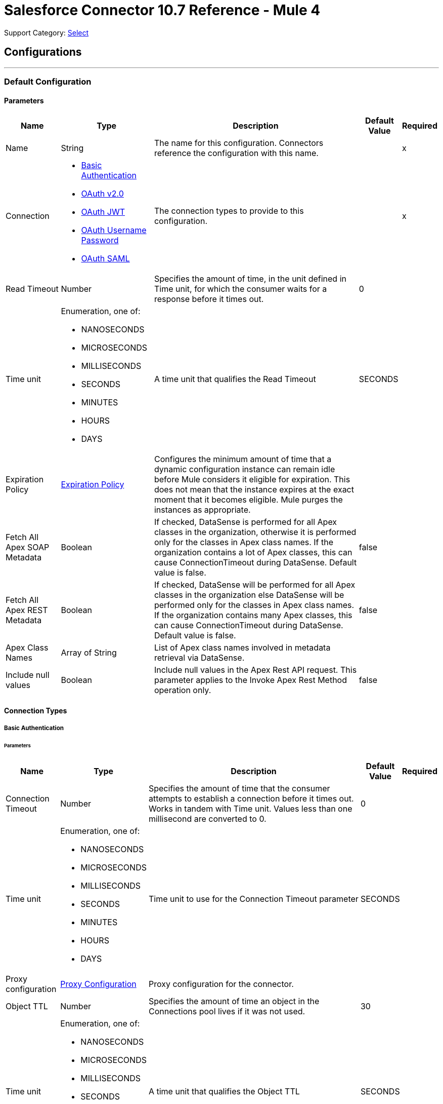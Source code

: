 = Salesforce Connector 10.7 Reference - Mule 4

Support Category: https://www.mulesoft.com/legal/versioning-back-support-policy#anypoint-connectors[Select]

== Configurations
---
[[sfdc-config]]
=== Default Configuration

==== Parameters
[%header%autowidth.spread]
|===
| Name | Type | Description | Default Value | Required
|Name | String | The name for this configuration. Connectors reference the configuration with this name. | | x
| Connection a| * <<sfdc-config_basic, Basic Authentication>>
* <<sfdc-config_config-with-oauth, OAuth v2.0>>
* <<sfdc-config_jwt, OAuth JWT>>
* <<sfdc-config_oauth-user-pass, OAuth Username Password>>
* <<sfdc-config_saml, OAuth SAML>>
| The connection types to provide to this configuration. | | x
| Read Timeout a| Number |  Specifies the amount of time, in the unit defined in Time unit, for which the consumer waits for a response before it times out. |  0 |
| Time unit a| Enumeration, one of:

** NANOSECONDS
** MICROSECONDS
** MILLISECONDS
** SECONDS
** MINUTES
** HOURS
** DAYS |  A time unit that qualifies the Read Timeout |  SECONDS |
| Expiration Policy a| <<ExpirationPolicy>> |  Configures the minimum amount of time that a dynamic configuration instance can remain idle before Mule considers it eligible for expiration. This does not mean that the instance expires at the exact moment that it becomes eligible. Mule purges the instances as appropriate. |  |
| Fetch All Apex SOAP Metadata a| Boolean |  If checked, DataSense is performed for all Apex classes in the organization, otherwise it is performed only for the classes in Apex class names. If the organization contains a lot of Apex classes, this can cause ConnectionTimeout during DataSense. Default value is false. |  false |
| Fetch All Apex REST Metadata a| Boolean |  If checked, DataSense will be performed for all Apex classes in the organization else DataSense will be performed only for the classes in Apex class names. If the organization contains many Apex classes, this can cause ConnectionTimeout during DataSense. Default value is false. |  false |
| Apex Class Names a| Array of String |  List of Apex class names involved in metadata retrieval via DataSense. |  |
| Include null values a| Boolean |  Include null values in the Apex Rest API request. This parameter applies to the Invoke Apex Rest Method operation only. |  false |
|===

==== Connection Types
[[sfdc-config_basic]]
===== Basic Authentication


====== Parameters
[%header%autowidth.spread]
|===
| Name | Type | Description | Default Value | Required
| Connection Timeout a| Number |  Specifies the amount of time that the consumer attempts to establish a connection before it times out. Works in tandem with Time unit. Values less than one millisecond are converted to 0. |  0 |
| Time unit a| Enumeration, one of:

** NANOSECONDS
** MICROSECONDS
** MILLISECONDS
** SECONDS
** MINUTES
** HOURS
** DAYS |  Time unit to use for the Connection Timeout parameter |  SECONDS |
| Proxy configuration a| <<ProxyConfiguration>> |  Proxy configuration for the connector. |  |
| Object TTL a| Number |  Specifies the amount of time an object in the Connections pool lives if it was not used. |  30 |
| Time unit a| Enumeration, one of:

** NANOSECONDS
** MICROSECONDS
** MILLISECONDS
** SECONDS
** MINUTES
** HOURS
** DAYS |  A time unit that qualifies the Object TTL |  SECONDS |
| Max Entries a| Number |  Specifies the amount of objects that live in the pool at a specific moment. When this number is reached and a new object is needed, no new object will be created and the application waits until a connection is released. |  10 |
| Username a| String |  Username used to initialize the session. |  | x
| Password a| String |  Password used to authenticate the user. |  | x
| Security Token a| String |  User's security token. It can be omitted if your IP has been allowlisted on Salesforce. |  |
| Authorization URL a| String |  Web service URL responsible for user authentication. This is the URL for the endpoint that is configured to handle SOAP authentication requests. Defaults to the URL containing the latest api version supported by the connector. For example: `+https://login.salesforce.com/services/Soap/u/48.0+`|  |
| Session Id a| String |  Value that identifies an active Salesforce session |  |
| Service Endpoint a| String |  Specifies the service endpoint. This value will only be used if the sessionId configuration property is used. |  |
| TLS configuration a| <<Tls>> | Defines a configuration for TLS, which can be used from both the client and server sides to secure communication for the Mule app. When using the HTTPS protocol, the HTTP communication is secured using TLS or SSL. If HTTPS is configured as the protocol then the user needs to configure at least the keystore in the `tls:context` child element of the `listener-config`. |  |
| Reconnection a| <<Reconnection>> |  When the application is deployed, a connectivity test is performed on all connectors. If set to true, deployment fails if the test doesn't pass after exhausting the associated reconnection strategy. |  |
|===

[[sfdc-config_config-with-oauth]]
===== OAuth v2.0


====== Parameters
[%header%autowidth.spread]
|===
| Name | Type | Description | Default Value | Required
| Connection Timeout a| Number |  Specifies the amount of time that the consumer attempts to establish a connection before it times out. Works in tandem with Time unit. Values less than one millisecond are converted to 0. |  0 |
| Time unit a| Enumeration, one of:

** NANOSECONDS
** MICROSECONDS
** MILLISECONDS
** SECONDS
** MINUTES
** HOURS
** DAYS |  Time unit to use for the Connection Timeout parameter |  SECONDS |
| Proxy configuration a| <<ProxyConfiguration>> |  Proxy configuration for the connector. |  |
| Object TTL a| Number |  Specifies the amount of time an object in the Connections pool lives if it was not used. |  30 |
| Time unit a| Enumeration, one of:

** NANOSECONDS
** MICROSECONDS
** MILLISECONDS
** SECONDS
** MINUTES
** HOURS
** DAYS |  Time unit that qualifies the Object TTL |  SECONDS |
| Max Entries a| Number |  Specifies the amount of objects that live in the pool at a specific moment. When this number is reached and a new object is needed, no new objects will be created and the application waits until a connection is released. |  10 |
| Api Version a| Number |  The API version used. Defaults to the latest api version supported by the connector. |  |
| TLS configuration a| <<Tls>> |  Defines a configuration for TLS, which can be used from both the client and server sides to secure communication for the Mule app. When using the HTTPS protocol, the HTTP communication is secured using TLS or SSL. If HTTPS is configured as the protocol then the user needs to configure at least the keystore in the `tls:context` child element of the `listener-config`.  |  |
| Reconnection a| <<Reconnection>> |  When the application is deployed, a connectivity test is performed on all connectors. If set to true, deployment fails if the test doesn't pass after exhausting the associated reconnection strategy. |  |
| Consumer Key a| String |  The OAuth consumerKey as registered with the service provider |  | x
| Consumer Secret a| String |  The OAuth consumerSecret as registered with the service provider |  | x
| Authorization Url a| String |  The service provider's authorization endpoint URL |  `\https://login.salesforce.com/services/oauth2/authorize` |
| Access Token Url a| String |  The service provider's accessToken endpoint URL |  `\https://login.salesforce.com/services/oauth2/token`|
| Scopes a| String |  The OAuth scopes to request during the OAuth dance. If not provided, it defaults to the OAuth scopes in the annotation. |  |
| Resource Owner Id a| String |  The resourceOwnerId that each component should use if it doesn't reference otherwise. |  |
| Before a| String |  The name of a flow to execute immediately before starting the OAuth dance |  |
| After a| String |  The name of a flow to execute right after an accessToken has been received |  |
| Listener Config a| String |  A reference to an `<HTTP:listener-config` /> to use to create the listener that receives the access token callback endpoint. |  | x
| Callback Path a| String |  The path of the access token callback endpoint |  | x
| Authorize Path a| String |  The path of the local HTTP endpoint that triggers the OAuth dance |  | x
| External Callback Url a| String |  If the callback endpoint is behind a proxy or should be accessed through a non direct URL, use this parameter to tell the OAuth provider the URL it should use to access the callback. |  |
| Object Store a| String |  A reference to the object store that should be used to store each resource owner ID's data. If not specified, runtime will automatically provision the default one. |  |
|===

[[sfdc-config_jwt]]
===== OAuth JWT


====== Parameters
[%header%autowidth.spread]
|===
| Name | Type | Description | Default Value | Required
| Connection Timeout a| Number |  Specifies the amount of time that the consumer attempts to establish a connection before it times out. Works in tandem with Time unit. Values less than one millisecond are converted to 0. |  0 |
| Time unit a| Enumeration, one of:

** NANOSECONDS
** MICROSECONDS
** MILLISECONDS
** SECONDS
** MINUTES
** HOURS
** DAYS |  Time unit to use for the Connection Timeout parameter |  SECONDS |
| Proxy configuration a| <<ProxyConfiguration>> |  Proxy configuration for the connector. |  |
| Object TTL a| Number |  Specifies the amount of time an object in the Connections pool lives if it was not used. |  30 |
| Time unit a| Enumeration, one of:

** NANOSECONDS
** MICROSECONDS
** MILLISECONDS
** SECONDS
** MINUTES
** HOURS
** DAYS |  A time unit that qualifies the Object TTL |  SECONDS |
| Max Entries a| Number |  Specifies the amount of objects that live in the pool at a specific moment. When this number is reached and a new object is needed, no new object will be created, and the application waits until a connection is released. |  10 |
| Api Version a| Number |  The API version used. Defaults to the latest API version supported by the connector. |  |
| Consumer Key a| String |  Consumer key for the Salesforce-connected app |  | x
| Key Store a| String |  Path to the keystore used to sign data during authentication |  | x
| Store Password a| String |  Password of keystore |  | x
| Certificate Alias a| String |  Alias of the certificate |  |
| Principal a| String |  Username of desired Salesforce user to take action on behalf of. |  | x
| Token Endpoint a| String |  URL pointing to the server responsible for providing the authentication token. According to Salesforce it should be `\https://login.salesforce.com/services/oauth2/token`, or, if implementing for a community, `\https://acme.force.com/customers/services/oauth2/token` (where `acme.force.com/customers` is your community URL). |  `\https://login.salesforce.com/services/oauth2/token` |
| Audience Url a| String |  The URL that identifies the authorization server as an intended audience. The authorization server must verify that it is an intended audience for the token.

Use the authorization server's URL for the audience value if implementing for a community: `\https://login.salesforce.com`, `\https://test.salesforce.com`, or `\https://community.force.com/customers` |  |
| TLS configuration a| <<Tls>> |   Defines a configuration for TLS, which can be used from both the client and server sides to secure communication for the Mule app. When using the HTTPS protocol, the HTTP communication is secured using TLS or SSL. If HTTPS is configured as the protocol then the user needs to configure at least the keystore in the `tls:context` child element of the `listener-config`.  |  |
| Reconnection a| <<Reconnection>> |  When the application is deployed, a connectivity test is performed on all connectors. If set to true, deployment fails if the test doesn't pass after exhausting the associated reconnection strategy. |  |
|===

[[sfdc-config_oauth-user-pass]]
===== OAuth Username Password


====== Parameters
[%header%autowidth.spread]
|===
| Name | Type | Description | Default Value | Required
| Connection Timeout a| Number |  Specifies the amount of time that the consumer attempts to establish a connection before it times out. Works in tandem with Time unit. Values less than one millisecond are converted to 0. |  0 |
| Time unit a| Enumeration, one of:

** NANOSECONDS
** MICROSECONDS
** MILLISECONDS
** SECONDS
** MINUTES
** HOURS
** DAYS |  Time unit to use for the Connection Timeout parameter |  SECONDS |
| Proxy configuration a| <<ProxyConfiguration>> |  Proxy configuration for the connector. |  |
| Object TTL a| Number |  Specifies the amount of time, an object in the Connections pool will live if it was not used. |  30 |
| Time unit a| Enumeration, one of:

** NANOSECONDS
** MICROSECONDS
** MILLISECONDS
** SECONDS
** MINUTES
** HOURS
** DAYS |  A time unit that qualifies the Object TTL |  SECONDS |
| Max Entries a| Number |  Specifies the amount of objects that live in the pool at a specific moment. When this number is reached and a new object is needed, no new object will be created and the application waits until a connection is released. |  10 |
| Api Version a| Number |  The API version used. Defaults to the latest api version supported by the connector. |  |
| Consumer Key a| String |  Consumer key for the Salesforce-connected app |  | x
| Consumer Secret a| String |  Your application's client secret (consumer secret in Remote Access Detail). |  | x
| Username a| String |  Username used to initialize the session |  | x
| Password a| String |  Password used to authenticate the user |  | x
| Security Token a| String |  User's security token. It can be omitted if your IP has been allowlisted on Salesforce. |  |
| Token Endpoint a| String |  URL pointing to the server responsible for providing the authentication token. According to Salesforce it should be `\https://login.salesforce.com/services/oauth2/token`, or, if implementing for a community, `\https://acme.force.com/customers/services/oauth2/token` (where `acme.force.com/customers` is your community URL). |  `\https://login.salesforce.com/services/oauth2/token' |
| TLS configuration a| <<Tls>> |  Defines a configuration for TLS, which can be used from both the client and server sides to secure communication for the Mule app. When using the HTTPS protocol, the HTTP communication is secured using TLS or SSL. If HTTPS is configured as the protocol then the user needs to configure at least the keystore in the `tls:context` child element of the `listener-config`.  |  |
| Reconnection a| <<Reconnection>> |  When the application is deployed, a connectivity test is performed on all connectors. If set to true, deployment fails if the test doesn't pass after exhausting the associated reconnection strategy. |  |
|===

[[sfdc-config_saml]]
===== OAuth SAML


====== Parameters
[%header%autowidth.spread]
|===
| Name | Type | Description | Default Value | Required
| Connection Timeout a| Number |  Specifies the amount of time that the consumer attempts to establish a connection before it times out. Works in tandem with Time unit. Values less than one millisecond are converted to 0. |  0 |
| Time unit a| Enumeration, one of:

** NANOSECONDS
** MICROSECONDS
** MILLISECONDS
** SECONDS
** MINUTES
** HOURS
** DAYS |  Time unit to use for the Connection Timeout parameter |  SECONDS |
| Proxy configuration a| <<ProxyConfiguration>> |  Proxy configuration for the connector. |  |
| Object TTL a| Number |  Specifies the amount of time, an object in the Connections pool will live if it was not used. |  30 |
| Time unit a| Enumeration, one of:

** NANOSECONDS
** MICROSECONDS
** MILLISECONDS
** SECONDS
** MINUTES
** HOURS
** DAYS |  A time unit that qualifies the Object TTL |  SECONDS |
| Max Entries a| Number |  Specifies the amount of objects that live in the pool at a specific moment. When this number is reached and a new object is needed, no new object will be created and the application waits until a connection is released. |  10 |
| Api Version a| Number |  The API version used. Defaults to the latest api version supported by the connector. |  |
| Consumer Key a| String |  Consumer key for the Salesforce-connected app |  | x
| Key Store a| String |  Path to the keystore used to sign data during authentication |  | x
| Store Password a| String |  Password of keystore |  | x
| Certificate Alias a| String |  Alias of the certificate |  |
| Principal a| String |  Username of desired Salesforce user to take action on behalf of. |  | x
| Token Endpoint a| String |  URL that points to the server responsible for providing the authentication token. According to Salesforce, it is `\https://login.salesforce.com/services/oauth2/token`. If implementation is for a community, it is `\https://acme.force.com/customers/services/oauth2/token` (where `acme.force.com/customers` is your community URL). |  `\https://login.salesforce.com/services/oauth2/token` |
| TLS configuration a| <<Tls>> |  Defines a configuration for TLS, which can be used from both the client and server sides to secure communication for the Mule app. When using the HTTPS protocol, the HTTP communication is secured using TLS or SSL. If HTTPS is configured as the protocol then the user needs to configure at least the keystore in the `tls:context` child element of the `listener-config`. |  |
| Reconnection a| <<Reconnection>> |  When the application is deployed, a connectivity test is performed on all connectors. If set to true, deployment fails if the test doesn't pass after exhausting the associated reconnection strategy. |  |
|===

== List of Supported Sources
* <<deleted-object-listener>>
* <<modified-object-listener>>
* <<new-object-listener>>
* <<replay-channel-listener>>
* <<replay-topic-listener>>
* <<subscribe-channel-listener>>
* <<subscribe-topic-listener>>


== List of Supported Operations
* <<abortJob>>
* <<abortJobBulkApiV2>>
* <<abortQueryJobBulkApiV2>>
* <<batchInfo>>
* <<batchInfoList>>
* <<batchResult>>
* <<batchResultStream>>
* <<changeOwnPassword>>
* <<closeJob>>
* <<convertLead>>
* <<create>>
* <<createBatch>>
* <<createBatchForQuery>>
* <<createBatchStream>>
* <<createJob>>
* <<createJobBulkApiV2>>
* <<createMetadata>>
* <<createQueryJobBulkApiV2>>
* <<delete>>
* <<deleteJobBulkApiV2>>
* <<deleteMetadata>>
* <<deleteQueryJobBulkApiV2>>
* <<deployMetadata>>
* <<describeGlobal>>
* <<describeMetadata>>
* <<describeSobject>>
* <<findDuplicates>>
* <<findDuplicatesByIds>>
* <<getAllJobsBulkApiV2>>
* <<getAllQueryJobsBulkApiV2>>
* <<getDeleted>>
* <<getJobStateBulkApiV2>>
* <<getQueryJobInfoBulkApiV2>>
* <<getQueryJobResultsBulkApiV2>>
* <<getServerTimestamp>>
* <<getUpdated>>
* <<getUserInfo>>
* <<invokeApexRestMethod>>
* <<invokeApexSoapMethod>>
* <<jobInfo>>
* <<listMetadata>>
* <<merge>>
* <<mergemultiple>>
* <<publishPlatformEventMessage>>
* <<publishStreamingChannel>>
* <<publishTopic>>
* <<pushGenericEvent>>
* <<query>>
* <<queryAll>>
* <<queryResultStream>>
* <<readMetadata>>
* <<renameMetadata>>
* <<resetPassword>>
* <<retrieve>>
* <<retrieveJobFailedResultsBulkV2>>
* <<retrieveJobSuccessfulResultsBulkV2>>
* <<retrieveMetadata>>
* <<search>>
* <<setPassword>>
* <<unauthorize>>
* <<update>>
* <<updateMetadata>>
* <<upsert>>
* <<upsertMetadata>>

== Sources

[[deleted-object-listener]]
=== On Deleted Object
`<salesforce:deleted-object-listener>`


==== Parameters
[%header%autowidth.spread]
|===
| Name | Type | Description | Default Value | Required
| Configuration | String | The name of the configuration to use. | | x
| Object Type a| String |  |  | x
| Since a| String |  Specify a date in the `YYYY-MM-DD hh:mm:ss` format (that is, `2017-03-17 16:30:40`). If this field is empty, this operation retrieves the selected objects from the time the Mule app is started. |  |
| Primary Node Only a| Boolean |  Indicates whether this source should only be executed on the primary node when running in a cluster. |  |
| Scheduling Strategy a|
* <<fixed-frequency,Fixed Frequency>>
* <<cron,Cron>>
|  Configures the scheduler that triggers the polling |  | x
| Redelivery Policy a| <<RedeliveryPolicy>> |  Defines a policy for processing the redelivery of the same message |  |
| Read Timeout a| Number |  Specifies the amount of time, in the unit defined in Time unit, for which the consumer waits for a response before it times out. |  |
| Time unit a| Enumeration, one of:

** NANOSECONDS
** MICROSECONDS
** MILLISECONDS
** SECONDS
** MINUTES
** HOURS
** DAYS |  A time unit that qualifies the Read Timeout |  |
| Reconnection Strategy a| * <<reconnect>>
* <<reconnect-forever>> |  A retry strategy in case of connectivity errors. |  |
|===

==== Output
[%autowidth.spread]
|===
|Type |Object
| Attributes Type a| Any
|===

=== For Configurations
* <<sfdc-config>>



[[modified-object-listener]]
=== On Modified Object
`<salesforce:modified-object-listener>`


==== Parameters
[%header%autowidth.spread]
|===
| Name | Type | Description | Default Value | Required
| Configuration | String | The name of the configuration to use. | | x
| Object Type a| String |  |  | x
| Since a| String |  Specify a date in the `YYYY-MM-DD hh:mm:ss` format (for example, `2017-03-17 16:30:40`). If this field is empty, this operation retrieves the selected objects from the time the Mule app is started. |  |
| Primary Node Only a| Boolean |  Whether this source should only be executed on the primary node when running in a cluster. |  |
| Scheduling Strategy a|
* <<fixed-frequency,Fixed Frequency>>
* <<cron,Cron>>
|  Configures the scheduler that triggers the polling |  | x
| Redelivery Policy a| <<RedeliveryPolicy>> |  Defines a policy for processing the redelivery of the same message |  |
| Read Timeout a| Number |  Specifies the amount of time, in the unit defined in Time unit, for which the consumer waits for a response before it times out. |  |
| Time unit a| Enumeration, one of:

** NANOSECONDS
** MICROSECONDS
** MILLISECONDS
** SECONDS
** MINUTES
** HOURS
** DAYS |  A time unit that qualifies the Read Timeout |  |
| Reconnection Strategy a| * <<reconnect>>
* <<reconnect-forever>> |  A retry strategy in case of connectivity errors. |  |
|===

==== Output
[%autowidth.spread]
|===
|Type |Object
| Attributes Type a| Any
|===

=== For Configurations
* <<sfdc-config>>



[[new-object-listener]]
=== On New Object
`<salesforce:new-object-listener>`


==== Parameters
[%header%autowidth.spread]
|===
| Name | Type | Description | Default Value | Required
| Configuration | String | The name of the configuration to use. | | x
| Object Type a| String |  |  | x
| Since a| String |  Specify a date in the `YYYY-MM-DD hh:mm:ss` format (for example, `2017-03-17 16:30:40`). If this field is empty, this operation retrieves the selected objects from the time the Mule app is started. |  |
| Primary Node Only a| Boolean |  Whether this source should only be executed on the primary node when running in a cluster. |  |
| Scheduling Strategy a|
* <<fixed-frequency,Fixed Frequency>>
* <<cron,Cron>>
|  Configures the scheduler that triggers the polling |  | x
| Redelivery Policy a| <<RedeliveryPolicy>> |  Defines a policy for processing the redelivery of the same message |  |
| Read Timeout a| Number |  Specifies the amount of time, in the unit defined in Time unit, for which the consumer waits for a response before it times out. |  |
| Time unit a| Enumeration, one of:

** NANOSECONDS
** MICROSECONDS
** MILLISECONDS
** SECONDS
** MINUTES
** HOURS
** DAYS |  A time unit that qualifies the Read Timeout |  |
| Reconnection Strategy a| * <<reconnect>>
* <<reconnect-forever>> |  A retry strategy in case of connectivity errors. |  |
|===

==== Output
[%autowidth.spread]
|===
|Type |Object
| Attributes Type a| Any
|===

=== For Configurations
* <<sfdc-config>>


[[replay-channel-listener]]
=== Replay Channel Listener
`<salesforce:replay-channel-listener>`


Subscribe to a streaming channel. First, the streaming channel must be published, and after that, a subscription to that channel created. Salesforce lets you subscribe to an inexistent streaming channel but won't send you notifications after the topic is created.


==== Parameters
[%header%autowidth.spread]
|===
| Name | Type | Description | Default Value | Required
| Configuration | String | The name of the configuration to use. | | x
| Streaming Channel a| String |  The name of the streaming channel to subscribe to |  | x
| Replay Option a| Enumeration, one of:


** ONLY_NEW
** ALL
** FROM_REPLAY_ID

a|  Enum with the following values:

** ONLY_NEW: -1 Subscriber receives new events that are broadcast after the client subscribes.
** ALL: -2 Subscriber receives all events, including past events that are within the 24-hour retention window and new events sent after subscription.
** FROM_REPLAY_ID: Subscriber receives only events that have a replay ID value greater than the specified replayId.

|  | x
| Replay Id a| String |  Subscriber receives all events after the event specified by its replayId value. The value is ignored if the replay option is set to ALL or ONLY_NEW. |  |
| Resume from the Last Replay Id a| Boolean |  If true, when the source is started it starts to consume data from when it was left last time |  false |
| The size (in bytes) of the event queue a| Number |  Default value is 26 MB. If the messages are not consumed fast enough and the buffer fills up, the operation returns IllegalStateException. |  |
| Primary Node Only a| Boolean |  Indicates whether this source should only be executed on the primary node when running in a cluster. |  true |
| Throw Exception When Organization Daily Limit Exceeded a| Boolean |  Specifies whether the connector throws an exception when the application is deployed, if the organization daily limit for events processing is exceeded. |  false |
| Streaming Strategy a| * <<repeatable-in-memory-stream>>
* <<repeatable-file-store-stream>>
* <<non-repeatable-stream>> |  Configure how Mule processes streams with streaming strategies. Repeatable streams are the default behavior. |  |
| Redelivery Policy a| <<RedeliveryPolicy>> |  Defines a policy for processing the redelivery of the same message |  |
| Reconnection Strategy a| * <<reconnect>>
* <<reconnect-forever>> |  A retry strategy in case of connectivity errors. |  |
| Attributes a| Object |  |  #[message.attributes] |
|===

==== Output
[%autowidth.spread]
|===
|Type |Any
| Attributes Type a| Any
|===

=== For Configurations
* <<sfdc-config>>



[[replay-topic-listener]]
=== Replay Topic Listener
`<salesforce:replay-topic-listener>`


Salesforce stores events for 24 hours and allows you to retrieve stored and new events. Subscribers can choose which events to receive by using replay options.


==== Parameters
[%header%autowidth.spread]
|===
| Name | Type | Description | Default Value | Required
| Configuration | String | The name of the configuration to use. | | x
| Topic a| String |  The name of the topic to subscribe to |  | x
| Replay Option a| Enumeration, one of:

** ONLY_NEW
** ALL
** FROM_REPLAY_ID

a|  Enum with the following values:

** ONLY_NEW: -1 Subscriber receives new events that are broadcast after the client subscribes.
** ALL: -2 Subscriber receives all events, including past events that are within the 24-hour retention window and new events sent after subscription.
** FROM_REPLAY_ID: Subscriber will receive only events with replay ID value greater than specified replayId

|  | x
| Replay Id a| String |  Subscriber receives all events after the event specified by its replayId value. The value is ignored if the replay option is set to ALL or ONLY_NEW. |  |
| Resume from the Last Replay Id a| Boolean |  if true, when source is started it will start to consume data from when it was left last time |  false |
| Primary Node Only a| Boolean |  Whether this source should only be executed on the primary node when running in a cluster. |  true |
| Throw Exception When Organization Daily Limit Exceeded a| Boolean |  Specifies whether the connector throws an exception when the application is deployed, if the organization daily limit for events processing is exceeded. |  false |
| Streaming Strategy a| * <<repeatable-in-memory-stream>>
* <<repeatable-file-store-stream>>
* <<non-repeatable-stream>> |  Configure how Mule processes streams with streaming strategies. Repeatable streams are the default behavior. |  |
| Redelivery Policy a| <<RedeliveryPolicy>> |  Defines a policy for processing the redelivery of the same message |  |
| Reconnection Strategy a| * <<reconnect>>
* <<reconnect-forever>> |  A retry strategy in case of connectivity errors. |  |
| Attributes a| Object |  |  #[message.attributes] |
|===

==== Output
[%autowidth.spread]
|===
|Type |Any
| Attributes Type a| Any
|===

=== For Configurations
* <<sfdc-config>>



[[subscribe-channel-listener]]
=== Subscribe Channel Listener
`<salesforce:subscribe-channel-listener>`


Subscribe to a streaming channel. First, the streaming channel must be published and after that, a subscription to that channel created. Salesforce lets you subscribe to an inexistent streaming channel but won't send you notifications after the topic is created.


==== Parameters
[%header%autowidth.spread]
|===
| Name | Type | Description | Default Value | Required
| Configuration | String | The name of the configuration to use. | | x
| Streaming Channel a| String |  The name of the streaming channel to subscribe to |  | x
| Primary Node Only a| Boolean |  Whether this source should only be executed on the primary node when running in a cluster. |  true |
| Throw Exception When Organization Daily Limit Exceeded a| Boolean | Specifies whether the connector throws an exception when the application is deployed if the organization daily limit for events processing is exceeded. |  false |
| Streaming Strategy a| * <<repeatable-in-memory-stream>>
* <<repeatable-file-store-stream>>
* <<non-repeatable-stream>> |  Configure how Mule processes streams with streaming strategies. Repeatable streams are the default behavior. |  |
| Redelivery Policy a| <<RedeliveryPolicy>> |  Defines a policy for processing the redelivery of the same message |  |
| Reconnection Strategy a| * <<reconnect>>
* <<reconnect-forever>> |  A retry strategy in case of connectivity errors. |  |
| Attributes a| Object |  |  #[message.attributes] |
|===

==== Output
[%autowidth.spread]
|===
|Type |Any
| Attributes Type a| Any
|===

=== For Configurations
* <<sfdc-config>>

[[subscribe-topic-listener]]
=== Subscribe Topic Listener
`<salesforce:subscribe-topic-listener>`

Subscribe to a topic. First, the topic must be published and after that, a subscription to that topic created. Salesforce lets you subscribe to an inexistent topic but won't send you notifications after the topic is created.


==== Parameters
[%header%autowidth.spread]
|===
| Name | Type | Description | Default Value | Required
| Configuration | String | The name of the configuration to use. | | x
| Topic a| String |  |  | x
| Primary Node Only a| Boolean |  Whether this source should only be executed on the primary node when running in a cluster. |  true |
| Throw Exception When Organization Daily Limit Exceeded a| Boolean | Specifies whether the connector throws an exception when the application is deployed if the organization daily limit for events processing is exceeded. |  false |
| Streaming Strategy a| * <<repeatable-in-memory-stream>>
* <<repeatable-file-store-stream>>
* <<non-repeatable-stream>> |  Configure how Mule processes streams with streaming strategies. Repeatable streams are the default behavior. |  |
| Redelivery Policy a| <<RedeliveryPolicy>> |  Defines a policy for processing the redelivery of the same message |  |
| Reconnection Strategy a| * <<reconnect>>
* <<reconnect-forever>> |  A retry strategy in case of connectivity errors. |  |
| Attributes a| Object |  |  #[message.attributes] |
|===

==== Output
[%autowidth.spread]
|===
|Type |Any
| Attributes Type a| Any
|===

=== For Configurations
* <<sfdc-config>>

== Operations

[[abortJob]]
=== Abort Job
`<salesforce:abort-job>`


Aborts an open Job given its ID.


==== Parameters
[%header%autowidth.spread]
|===
| Name | Type | Description | Default Value | Required
| Configuration | String | Name of the configuration to use | | x
| Job ID a| String |  Job ID that identifies the Job to abort |  | x
| Read Timeout a| Number |  Specifies the amount of time, in the unit defined in Time unit, for which the consumer waits for a response before it times out. |  |
| Time unit a| Enumeration, one of:

** NANOSECONDS
** MICROSECONDS
** MILLISECONDS
** SECONDS
** MINUTES
** HOURS
** DAYS |  Time unit that qualifies the Read Timeout |  |
| Target Variable a| String | Name of a variable that stores the operation's output |  |
| Target Value a| String | An expression that evaluates the operation's output. The expression outcome is stored in the target variable. |  `#[payload]` |
| Reconnection Strategy a| * <<reconnect>>
* <<reconnect-forever>> |  A retry strategy in case of connectivity errors. |  |
|===

==== Output
[%autowidth.spread]
|===
|Type |<<JobInfo>>
|===

=== For Configurations
* <<sfdc-config>>

==== Throws
* SALESFORCE:LIMIT_EXCEEDED
* SALESFORCE:CONNECTIVITY
* SALESFORCE:INVALID_RESPONSE
* SALESFORCE:RETRY_EXHAUSTED
* SALESFORCE:TIMEOUT
* SALESFORCE:MUTUAL_AUTHENTICATION_FAILED
* SALESFORCE:NOT_FOUND
* SALESFORCE:INVALID_INPUT


[[abortJobBulkApiV2]]
=== Abort Job Bulk Api V2
`<salesforce:abort-job-bulk-api-v2>`


Aborts an ongoing Bulk API V2 Job.  This call uses the Bulk API v2.


==== Parameters
[%header%autowidth.spread]
|===
| Name | Type | Description | Default Value | Required
| Configuration | String | The name of the configuration to use. | | x
| Job ID a| String |  The ID of the Job. |  | x
| Read Timeout a| Number |  Specifies the amount of time, in the unit defined in Time unit, for which the consumer waits for a response before it times out. |  |
| Time unit a| Enumeration, one of:

** NANOSECONDS
** MICROSECONDS
** MILLISECONDS
** SECONDS
** MINUTES
** HOURS
** DAYS |  A time unit that qualifies the Read Timeout |  |
| Target Variable a| String |  The name of a variable that stores the operation's output. |  |
| Target Value a| String |  An expression that evaluates the operation's output. The expression outcome is stored in the target variable. |  `#[payload]` |
| Reconnection Strategy a| * <<reconnect>>
* <<reconnect-forever>> |  A retry strategy in case of connectivity errors. |  |
|===

==== Output
[%autowidth.spread]
|===
|Type |<<BulkJobState>>
|===

=== For Configurations
* <<sfdc-config>>

==== Throws
* SALESFORCE:LIMIT_EXCEEDED
* SALESFORCE:CONNECTIVITY
* SALESFORCE:INVALID_RESPONSE
* SALESFORCE:RETRY_EXHAUSTED
* SALESFORCE:TIMEOUT
* SALESFORCE:MUTUAL_AUTHENTICATION_FAILED
* SALESFORCE:NOT_FOUND
* SALESFORCE:INVALID_INPUT


[[abortQueryJobBulkApiV2]]
=== Abort Query Job Bulk Api V2
`<salesforce:abort-query-job-bulk-api-v2>`


Abort the indicated query job. This call uses the Bulk API v2.


==== Parameters
[%header%autowidth.spread]
|===
| Name | Type | Description | Default Value | Required
| Configuration | String | The name of the configuration to use. | | x
| Id a| String |  The ID of the query job to be aborted |  | x
| Read Timeout a| Number |  Specifies the amount of time, in the unit defined in Time unit, for which the consumer waits for a response before it times out. |  |
| Time unit a| Enumeration, one of:

** NANOSECONDS
** MICROSECONDS
** MILLISECONDS
** SECONDS
** MINUTES
** HOURS
** DAYS |  A time unit that qualifies the Read Timeout |  |
| Target Variable a| String |  The name of a variable that stores the operation's output. |  |
| Target Value a| String |  An expression that evaluates the operation's output. The expression outcome is stored in the target variable. |  `#[payload]` |
| Reconnection Strategy a| * <<reconnect>>
* <<reconnect-forever>> |  A retry strategy in case of connectivity errors. |  |
|===

==== Output
[%autowidth.spread]
|===
|Type |<<QueryJobInfo>>
|===

=== For Configurations
* <<sfdc-config>>

==== Throws
* SALESFORCE:LIMIT_EXCEEDED
* SALESFORCE:CONNECTIVITY
* SALESFORCE:INVALID_RESPONSE
* SALESFORCE:RETRY_EXHAUSTED
* SALESFORCE:TIMEOUT
* SALESFORCE:MUTUAL_AUTHENTICATION_FAILED
* SALESFORCE:NOT_FOUND
* SALESFORCE:INVALID_INPUT


[[batchInfo]]
=== Batch Info
`<salesforce:batch-info>`


Access the latest `BatchInfo` of a submitted `BatchInfo`. Allows you to track the execution status.


==== Parameters
[%header%autowidth.spread]
|===
| Name | Type | Description | Default Value | Required
| Configuration | String | The name of the configuration to use. | | x
| Batch info a| <<BatchInfo>> |  The BatchInfo being monitored |  `#[payload]` |
| Content type a| Enumeration, one of:

** XML
** JSON
** ZIP_XML
** ZIP_JSON |  Content type used at job creation. If not provided, the default value used is `ContentType.XML`. |  |
| Read Timeout a| Number |  Specifies the amount of time, in the unit defined in Time unit, for which the consumer waits for a response before it times out. |  |
| Time unit a| Enumeration, one of:

** NANOSECONDS
** MICROSECONDS
** MILLISECONDS
** SECONDS
** MINUTES
** HOURS
** DAYS |  A time unit that qualifies the Read Timeout |  |
| Target Variable a| String |  The name of a variable that stores the operation's output. |  |
| Target Value a| String |  An expression that evaluates the operation's output. The expression outcome is stored in the target variable. |  `#[payload]` |
| Reconnection Strategy a| * <<reconnect>>
* <<reconnect-forever>> |  A retry strategy in case of connectivity errors. |  |
|===

==== Output
[%autowidth.spread]
|===
|Type |<<BatchInfo>>
|===

=== For Configurations
* <<sfdc-config>>

==== Throws
* SALESFORCE:LIMIT_EXCEEDED
* SALESFORCE:CONNECTIVITY
* SALESFORCE:INVALID_RESPONSE
* SALESFORCE:RETRY_EXHAUSTED
* SALESFORCE:TIMEOUT
* SALESFORCE:MUTUAL_AUTHENTICATION_FAILED
* SALESFORCE:NOT_FOUND
* SALESFORCE:INVALID_INPUT


[[batchInfoList]]
=== Batch Info List
`<salesforce:batch-info-list>`


Get information about all batches in a job.


==== Parameters
[%header%autowidth.spread]
|===
| Name | Type | Description | Default Value | Required
| Configuration | String | The name of the configuration to use. | | x
| Job Id a| String |  Id of the job that you want to retrieve batch information for |  | x
| Content type a| Enumeration, one of:

** XML
** JSON
** ZIP_XML
** ZIP_JSON |  Content type used at job creation. If not provided default value used is `ContentType.XML`. |  |
| Read Timeout a| Number |  Specifies the amount of time, in the unit defined in Time unit, for which the consumer waits for a response before it times out. |  |
| Time unit a| Enumeration, one of:

** NANOSECONDS
** MICROSECONDS
** MILLISECONDS
** SECONDS
** MINUTES
** HOURS
** DAYS |  A time unit that qualifies the Read Timeout |  |
| Target Variable a| String |  The name of a variable that stores the operation's output. |  |
| Target Value a| String |  An expression that evaluates the operation's output. The expression outcome is stored in the target variable. |  `#[payload]` |
| Reconnection Strategy a| * <<reconnect>>
* <<reconnect-forever>> |  A retry strategy in case of connectivity errors. |  |
|===

==== Output
[%autowidth.spread]
|===
|Type |Array of <<BatchInfo>>
|===

=== For Configurations
* <<sfdc-config>>

==== Throws
* SALESFORCE:LIMIT_EXCEEDED
* SALESFORCE:CONNECTIVITY
* SALESFORCE:INVALID_RESPONSE
* SALESFORCE:RETRY_EXHAUSTED
* SALESFORCE:TIMEOUT
* SALESFORCE:MUTUAL_AUTHENTICATION_FAILED
* SALESFORCE:NOT_FOUND
* SALESFORCE:INVALID_INPUT


[[batchResult]]
=== Batch Result
`<salesforce:batch-result>`


Access `com.sforce.async.BatchResult` of a submitted `BatchInfo`.


==== Parameters
[%header%autowidth.spread]
|===
| Name | Type | Description | Default Value | Required
| Configuration | String | The name of the configuration to use. | | x
| Batch To Retrieve a| <<BatchInfo>> |  The `com.sforce.async.BatchInfo` being monitored |  `#[payload]` |
| Content type a| Enumeration, one of:

** XML
** JSON
** ZIP_XML
** ZIP_JSON |  Content type used at job creation. If not provided default value used is `ContentType.XML`. |  |
| Read Timeout a| Number |  Specifies the amount of time, in the unit defined in Time unit, for which the consumer waits for a response before it times out. |  |
| Time unit a| Enumeration, one of:

** NANOSECONDS
** MICROSECONDS
** MILLISECONDS
** SECONDS
** MINUTES
** HOURS
** DAYS |  A time unit that qualifies the Read Timeout |  |
| Target Variable a| String |  The name of a variable that stores the operation's output. |  |
| Target Value a| String |  An expression that evaluates the operation's output. The expression outcome is stored in the target variable. |  `#[payload]` |
| Reconnection Strategy a| * <<reconnect>>
* <<reconnect-forever>> |  A retry strategy in case of connectivity errors. |  |
|===

==== Output
[%autowidth.spread]
|===
|Type |<<BulkOperationResult>>
|===

=== For Configurations
* <<sfdc-config>>

==== Throws
* SALESFORCE:LIMIT_EXCEEDED
* SALESFORCE:CONNECTIVITY
* SALESFORCE:INVALID_RESPONSE
* SALESFORCE:RETRY_EXHAUSTED
* SALESFORCE:TIMEOUT
* SALESFORCE:MUTUAL_AUTHENTICATION_FAILED
* SALESFORCE:NOT_FOUND
* SALESFORCE:INVALID_INPUT


[[batchResultStream]]
=== Batch Result Stream
`<salesforce:batch-result-stream>`


Access `com.sforce.async.BatchResult` of a submitted `BatchInfo`.


==== Parameters
[%header%autowidth.spread]
|===
| Name | Type | Description | Default Value | Required
| Configuration | String | The name of the configuration to use. | | x
| Batch To Retrieve a| <<BatchInfo>> |  The `com.sforce.async.BatchInfo` being monitored |  `#[payload]` |
| Output Mime Type a| String |  The MIME type of the payload that this operation outputs |  |
| Output Encoding a| String |  The encoding of the payload that this operation outputs |  |
| Streaming Strategy a| * <<repeatable-in-memory-stream>>
* <<repeatable-file-store-stream>>
* <<non-repeatable-stream>> | Configure how Mule processes streams with streaming strategies. Repeatable streams are the default behavior. |  |
| Headers a| Object |  |  |
| Read Timeout a| Number |  Specifies the amount of time, in the unit defined in Time unit, for which the consumer waits for a response before it times out. |  |
| Time unit a| Enumeration, one of:

** NANOSECONDS
** MICROSECONDS
** MILLISECONDS
** SECONDS
** MINUTES
** HOURS
** DAYS |  A time unit that qualifies the Read Timeout |  |
| Target Variable a| String |  The name of a variable that stores the operation's output. |  |
| Target Value a| String |  An expression that evaluates the operation's output. The expression outcome is stored in the target variable. |  `#[payload]` |
| Reconnection Strategy a| * <<reconnect>>
* <<reconnect-forever>> |  A retry strategy in case of connectivity errors. |  |
|===

==== Output
[%autowidth.spread]
|===
|Type |Binary
|===

=== For Configurations
* <<sfdc-config>>

==== Throws
* SALESFORCE:LIMIT_EXCEEDED
* SALESFORCE:CONNECTIVITY
* SALESFORCE:INVALID_RESPONSE
* SALESFORCE:RETRY_EXHAUSTED
* SALESFORCE:TIMEOUT
* SALESFORCE:MUTUAL_AUTHENTICATION_FAILED
* SALESFORCE:NOT_FOUND
* SALESFORCE:INVALID_INPUT


[[changeOwnPassword]]
=== Change Own Password
`<salesforce:change-own-password>`


Changes the password of the user linked to the connector's configuration.


==== Parameters
[%header%autowidth.spread]
|===
| Name | Type | Description | Default Value | Required
| Configuration | String | The name of the configuration to use. | | x
| Old Password a| String |  The old password to be changed |  | x
| New Password a| String |  The new password to be changed |  | x
| Read Timeout a| Number |  Specifies the amount of time, in the unit defined in Time unit, for which the consumer waits for a response before it times out. |  |
| Time unit a| Enumeration, one of:

** NANOSECONDS
** MICROSECONDS
** MILLISECONDS
** SECONDS
** MINUTES
** HOURS
** DAYS |  A time unit that qualifies the Read Timeout |  |
| Reconnection Strategy a| * <<reconnect>>
* <<reconnect-forever>> |  A retry strategy in case of connectivity errors. |  |
|===


=== For Configurations
* <<sfdc-config>>

==== Throws
* SALESFORCE:CONNECTIVITY
* SALESFORCE:RETRY_EXHAUSTED
* SALESFORCE:MUTUAL_AUTHENTICATION_FAILED
* SALESFORCE:INVALID_INPUT


[[closeJob]]
=== Close Job
`<salesforce:close-job>`


Closes an open Job given its ID.


==== Parameters
[%header%autowidth.spread]
|===
| Name | Type | Description | Default Value | Required
| Configuration | String | The name of the configuration to use. | | x
| Job ID a| String |  The Job ID identifying the Job to be closed. |  | x
| Read Timeout a| Number |  Specifies the amount of time, in the unit defined in Time unit, for which the consumer waits for a response before it times out. |  |
| Time unit a| Enumeration, one of:

** NANOSECONDS
** MICROSECONDS
** MILLISECONDS
** SECONDS
** MINUTES
** HOURS
** DAYS |  A time unit that qualifies the Read Timeout |  |
| Target Variable a| String |  The name of a variable that stores the operation's output. |  |
| Target Value a| String |  An expression that evaluates the operation's output. The expression outcome is stored in the target variable. |  `#[payload]` |
| Reconnection Strategy a| * <<reconnect>>
* <<reconnect-forever>> |  A retry strategy in case of connectivity errors. |  |
|===

==== Output
[%autowidth.spread]
|===
|Type |<<JobInfo>>
|===

=== For Configurations
* <<sfdc-config>>

==== Throws
* SALESFORCE:LIMIT_EXCEEDED
* SALESFORCE:CONNECTIVITY
* SALESFORCE:INVALID_RESPONSE
* SALESFORCE:RETRY_EXHAUSTED
* SALESFORCE:TIMEOUT
* SALESFORCE:MUTUAL_AUTHENTICATION_FAILED
* SALESFORCE:NOT_FOUND
* SALESFORCE:INVALID_INPUT


[[convertLead]]
=== Convert Lead
`<salesforce:convert-lead>`


Converts a Lead into an Account, Contact, or (optionally) an Opportunity.


==== Parameters
[%header%autowidth.spread]
|===
| Name | Type | Description | Default Value | Required
| Configuration | String | The name of the configuration to use. | | x
| Lead Convert Request a| <<LeadConvertRequest>> |  Information needed for lead conversion |  `#[payload]` |
| Headers a| Object |  |  |
| Read Timeout a| Number |  Specifies the amount of time, in the unit defined in Time unit, for which the consumer waits for a response before it times out. |  |
| Time unit a| Enumeration, one of:

** NANOSECONDS
** MICROSECONDS
** MILLISECONDS
** SECONDS
** MINUTES
** HOURS
** DAYS |  A time unit that qualifies the Read Timeout |  |
| Target Variable a| String |  The name of a variable that stores the operation's output. |  |
| Target Value a| String |  An expression that evaluates the operation's output. The expression outcome is stored in the target variable. |  `#[payload]` |
| Reconnection Strategy a| * <<reconnect>>
* <<reconnect-forever>> |  A retry strategy in case of connectivity errors. |  |
|===

==== Output
[%autowidth.spread]
|===
|Type |<<LeadConvertResult>>
|===

=== For Configurations
* <<sfdc-config>>

==== Throws
* SALESFORCE:LIMIT_EXCEEDED
* SALESFORCE:CONNECTIVITY
* SALESFORCE:INVALID_RESPONSE
* SALESFORCE:RETRY_EXHAUSTED
* SALESFORCE:TIMEOUT
* SALESFORCE:MUTUAL_AUTHENTICATION_FAILED
* SALESFORCE:NOT_FOUND
* SALESFORCE:INVALID_INPUT


[[create]]
=== Create
`<salesforce:create>`

Adds one or more new records to your organization's data.

IMPORTANT: When you map your objects to the input of this message processor, keep in mind that the objects need to match the expected type of the object at Salesforce. For example, if you set the CloseDate field of an Opportunity to a string of value "2011-12-13", it is sent to Salesforce as a string. The operation will be rejected because the CloseDate is not of the expected type. The correct way to map it is to generate a Java Date object. You can do so using the Groovy expression evaluator as `#[groovy:Date.parse("yyyy-MM-dd", "2011-12-13")]`.


==== Parameters
[%header%autowidth.spread]
|===
| Name | Type | Description | Default Value | Required
| Configuration | String | The name of the configuration to use. | | x
| Type a| String |  Type of record to add |  | *x*
| Records a| Array of Object |  Records to add to your organization |  #[payload] |
| Headers a| Object |  |  |
| Read Timeout a| Number |  Specifies the amount of time, in the unit defined in Time unit, for which the consumer waits for a response before it times out. |  |
| Time unit a| Enumeration, one of:

** NANOSECONDS
** MICROSECONDS
** MILLISECONDS
** SECONDS
** MINUTES
** HOURS
** DAYS |  A time unit that qualifies the Read Timeout |  |
| Target Variable a| String |  The name of a variable that stores the operation's output. |  |
| Target Value a| String |  An expression that evaluates the operation's output. The expression outcome is stored in the target variable. |  `#[payload]` |
| Reconnection Strategy a| * <<reconnect>>
* <<reconnect-forever>> |  A retry strategy in case of connectivity errors. |  |
|===

==== Output
[%autowidth.spread]
|===
|Type |<<BulkOperationResult>>
|===

=== For Configurations
* <<sfdc-config>>

==== Throws
* SALESFORCE:LIMIT_EXCEEDED
* SALESFORCE:CONNECTIVITY
* SALESFORCE:INVALID_RESPONSE
* SALESFORCE:RETRY_EXHAUSTED
* SALESFORCE:TIMEOUT
* SALESFORCE:MUTUAL_AUTHENTICATION_FAILED
* SALESFORCE:NOT_FOUND
* SALESFORCE:INVALID_INPUT


[[createBatch]]
=== Create Batch
`<salesforce:create-batch>`


Creates a Batch using the given objects within the specified Job. The Job can be of XML or CSV type.  This call uses the Bulk API. The operation is performed asynchronously.


==== Parameters
[%header%autowidth.spread]
|===
| Name | Type | Description | Default Value | Required
| Configuration | String | The name of the configuration to use. | | x
| Job info a| <<JobInfo>> |  The `com.sforce.async.JobInfo` in which the batch will be created. The Job can be of XML, JSON or CSV type. |  | x
| SObjects a| Array of Object |  A list of one or more sObject objects. This parameter defaults to the payload content. |  `#[payload]` |
| SObject Max Depth a| Number |  Async SObject recursive MAX_DEPTH check |  5 |
| Headers a| Object |  |  |
| Read Timeout a| Number |  Specifies the amount of time, in the unit defined in Time unit, for which the consumer waits for a response before it times out. |  |
| Time unit a| Enumeration, one of:

** NANOSECONDS
** MICROSECONDS
** MILLISECONDS
** SECONDS
** MINUTES
** HOURS
** DAYS |  A time unit that qualifies the Read Timeout |  |
| Target Variable a| String |  The name of a variable that stores the operation's output. |  |
| Target Value a| String |  An expression that evaluates the operation's output. The expression outcome is stored in the target variable. |  `#[payload]` |
| Reconnection Strategy a| * <<reconnect>>
* <<reconnect-forever>> |  A retry strategy in case of connectivity errors. |  |
|===

==== Output
[%autowidth.spread]
|===
|Type |<<BatchInfo>>
|===

=== For Configurations
* <<sfdc-config>>

==== Throws
* SALESFORCE:LIMIT_EXCEEDED
* SALESFORCE:CONNECTIVITY
* SALESFORCE:INVALID_RESPONSE
* SALESFORCE:RETRY_EXHAUSTED
* SALESFORCE:TIMEOUT
* SALESFORCE:MUTUAL_AUTHENTICATION_FAILED
* SALESFORCE:NOT_FOUND
* SALESFORCE:INVALID_INPUT


[[createBatchForQuery]]
=== Create Batch For Query
`<salesforce:create-batch-for-query>`


Creates a Batch using the given query. This call uses the Bulk API. The operation is performed asynchronously.


==== Parameters
[%header%autowidth.spread]
|===
| Name | Type | Description | Default Value | Required
| Configuration | String | The name of the configuration to use. | | x
| Job info a| <<JobInfo>> |  The JobInfo in which the batch will be created. |  | x
| Query a| String |  The query to execute. |  `#[payload]` |
| Headers a| Object |  |  |
| Read Timeout a| Number |  Specifies the amount of time, in the unit defined in Time unit, for which the consumer waits for a response before it times out. |  |
| Time unit a| Enumeration, one of:

** NANOSECONDS
** MICROSECONDS
** MILLISECONDS
** SECONDS
** MINUTES
** HOURS
** DAYS |  A time unit that qualifies the Read Timeout |  |
| Target Variable a| String |  The name of a variable that stores the operation's output. |  |
| Target Value a| String |  An expression that evaluates the operation's output. The expression outcome is stored in the target variable. |  `#[payload]` |
| Reconnection Strategy a| * <<reconnect>>
* <<reconnect-forever>> |  A retry strategy in case of connectivity errors. |  |
|===

==== Output
[%autowidth.spread]
|===
|Type |<<BatchInfo>>
|===

=== For Configurations
* <<sfdc-config>>

==== Throws
* SALESFORCE:LIMIT_EXCEEDED
* SALESFORCE:CONNECTIVITY
* SALESFORCE:INVALID_RESPONSE
* SALESFORCE:RETRY_EXHAUSTED
* SALESFORCE:TIMEOUT
* SALESFORCE:MUTUAL_AUTHENTICATION_FAILED
* SALESFORCE:NOT_FOUND
* SALESFORCE:INVALID_INPUT


[[createBatchStream]]
=== Create Batch Stream
`<salesforce:create-batch-stream>`


Creates a Batch using the given stream within the specified Job. The stream can have a CSV, XML, ZIP_CSV, or ZIP_XML format. This call uses the Bulk API and is performed asynchronously.


==== Parameters
[%header%autowidth.spread]
|===
| Name | Type | Description | Default Value | Required
| Configuration | String | The name of the configuration to use. | | x
| Job info a| <<JobInfo>> |  The JobInfo in which the batch will be created. This parameter defaults to the payload content. |  | x
| Stream a| Binary |  A stream containing the data. The stream can have a CSV,XML, ZIP_CSV or ZIP_XML format. |  `#[payload]` |
| Headers a| Object |  |  |
| Read Timeout a| Number |  Specifies the amount of time, in the unit defined in Time unit, for which the consumer waits for a response before it times out. |  |
| Time unit a| Enumeration, one of:

** NANOSECONDS
** MICROSECONDS
** MILLISECONDS
** SECONDS
** MINUTES
** HOURS
** DAYS |  A time unit that qualifies the Read Timeout |  |
| Target Variable a| String |  The name of a variable that stores the operation's output. |  |
| Target Value a| String |  An expression that evaluates the operation's output. The expression outcome is stored in the target variable. |  `#[payload]` |
| Reconnection Strategy a| * <<reconnect>>
* <<reconnect-forever>> |  A retry strategy in case of connectivity errors. |  |
|===

==== Output
[%autowidth.spread]
|===
|Type |<<BatchInfo>>
|===

=== For Configurations
* <<sfdc-config>>

==== Throws
* SALESFORCE:LIMIT_EXCEEDED
* SALESFORCE:CONNECTIVITY
* SALESFORCE:INVALID_RESPONSE
* SALESFORCE:RETRY_EXHAUSTED
* SALESFORCE:TIMEOUT
* SALESFORCE:MUTUAL_AUTHENTICATION_FAILED
* SALESFORCE:NOT_FOUND
* SALESFORCE:INVALID_INPUT


[[createJob]]
=== Create Job
`<salesforce:create-job>`


Creates a Job to perform one or more batches through Bulk API operations.


==== Parameters
[%header%autowidth.spread]
|===
| Name | Type | Description | Default Value | Required
| Configuration | String | The name of the configuration to use. | | x
| Operation a| Enumeration, one of:

** insert
** upsert
** update
** delete
** hardDelete
** query |  The OperationEnum that will be executed by the job. |  | x
| Type a| String |  The type of Salesforce object that the job will process. |  | x
| Create Job Request a| <<CreateJobRequest>> |  |  |
| Headers a| Object |  |  |
| Read Timeout a| Number |  Specifies the amount of time, in the unit defined in Time unit, for which the consumer waits for a response before it times out. |  |
| Time unit a| Enumeration, one of:

** NANOSECONDS
** MICROSECONDS
** MILLISECONDS
** SECONDS
** MINUTES
** HOURS
** DAYS |  A time unit that qualifies the Read Timeout |  |
| Target Variable a| String |  The name of a variable that stores the operation's output. |  |
| Target Value a| String |  An expression that evaluates the operation's output. The expression outcome is stored in the target variable. |  `#[payload]` |
| Reconnection Strategy a| * <<reconnect>>
* <<reconnect-forever>> |  A retry strategy in case of connectivity errors. |  |
|===

==== Output
[%autowidth.spread]
|===
|Type |<<JobInfo>>
|===

=== For Configurations
* <<sfdc-config>>

==== Throws
* SALESFORCE:LIMIT_EXCEEDED
* SALESFORCE:CONNECTIVITY
* SALESFORCE:INVALID_RESPONSE
* SALESFORCE:RETRY_EXHAUSTED
* SALESFORCE:TIMEOUT
* SALESFORCE:MUTUAL_AUTHENTICATION_FAILED
* SALESFORCE:NOT_FOUND
* SALESFORCE:INVALID_INPUT


[[createJobBulkApiV2]]
=== Create Job Bulk Api V2
`<salesforce:create-job-bulk-api-v2>`


Creates a Bulk API v2 job containing the data needed to be inserted, updated, deleted, or upserted. This call uses the Bulk API v2.


==== Parameters
[%header%autowidth.spread]
|===
| Name | Type | Description | Default Value | Required
| Configuration | String | The name of the configuration to use. | | x
| Object Type a| String |  Type of object to work with. |  | x
| sObjects a| Binary |  An array of one or more sObject objects. |  `#[payload]` |
| Operation a| Enumeration, one of:

** insert
** update
** delete
** hardDelete
** upsert |  The operation to execute. |  | x
| Line Ending a| String |  The lineEnding of CSV data. |  LF |
| Column Delimiter a| String |  The columnDelimiter of CSV data. |  COMMA |
| External Id Field Name a| String |  Contains the name of the field on this object with the external ID field attribute for custom objects or the idLookup field property for standard objects |  |
| Headers a| Object | Salesforce headers. For information, see https://developer.salesforce.com/docs/atlas.en-us.api_bulk_v2.meta/api_bulk_v2/create_job.htm[Create a Job] in the Salesforce documentation. |  |
| Read Timeout a| Number |  Specifies the amount of time, in the unit defined in Time unit, for which the consumer waits for a response before it times out. |  |
| Time unit a| Enumeration, one of:

** NANOSECONDS
** MICROSECONDS
** MILLISECONDS
** SECONDS
** MINUTES
** HOURS
** DAYS |  A time unit that qualifies the Read Timeout |  |
| Target Variable a| String |  The name of a variable that stores the operation's output. |  |
| Target Value a| String |  An expression that evaluates the operation's output. The expression outcome is stored in the target variable. |  `#[payload]` |
| Reconnection Strategy a| * <<reconnect>>
* <<reconnect-forever>> |  A retry strategy in case of connectivity errors. |  |
|===

==== Output
[%autowidth.spread]
|===
|Type |<<BulkJobState>>
|===

=== For Configurations
* <<sfdc-config>>

==== Throws
* SALESFORCE:LIMIT_EXCEEDED
* SALESFORCE:CONNECTIVITY
* SALESFORCE:INVALID_RESPONSE
* SALESFORCE:RETRY_EXHAUSTED
* SALESFORCE:TIMEOUT
* SALESFORCE:MUTUAL_AUTHENTICATION_FAILED
* SALESFORCE:NOT_FOUND
* SALESFORCE:INVALID_INPUT


[[createMetadata]]
=== Create Metadata
`<salesforce:create-metadata>`


Adds one or more new metadata components to your organization.


==== Parameters
[%header%autowidth.spread]
|===
| Name | Type | Description | Default Value | Required
| Configuration | String | The name of the configuration to use. | | x
| Type a| String |  The Metadata Type to be created |  | x
| Metadata Objects a| Array of Object |  A List of Map&#60;String, Object&#62; representing the metadata to be created |  `#[payload]` |
| Headers a| Object |  |  |
| Read Timeout a| Number |  Specifies the amount of time, in the unit defined in Time unit, for which the consumer waits for a response before it times out. |  |
| Time unit a| Enumeration, one of:

** NANOSECONDS
** MICROSECONDS
** MILLISECONDS
** SECONDS
** MINUTES
** HOURS
** DAYS |  A time unit that qualifies the Read Timeout |  |
| Target Variable a| String |  The name of a variable that stores the operation's output. |  |
| Target Value a| String |  An expression that evaluates the operation's output. The expression outcome is stored in the target variable. |  `#[payload]` |
| Reconnection Strategy a| * <<reconnect>>
* <<reconnect-forever>> |  A retry strategy in case of connectivity errors. |  |
|===

==== Output
[%autowidth.spread]
|===
|Type |Array of <<MetadataResult>>
|===

=== For Configurations
* <<sfdc-config>>

==== Throws
* SALESFORCE:CONNECTIVITY
* SALESFORCE:RETRY_EXHAUSTED
* SALESFORCE:MUTUAL_AUTHENTICATION_FAILED
* SALESFORCE:INVALID_INPUT


[[createQueryJobBulkApiV2]]
=== Create Query Job Bulk Api V2
`<salesforce:create-query-job-bulk-api-v2>`


Creates a query job. This call uses the Bulk API v2.


==== Parameters
[%header%autowidth.spread]
|===
| Name | Type | Description | Default Value | Required
| Configuration | String | The name of the configuration to use. | | x
| Query a| String |  The query used to create the job |  | x
| Operation a| Enumeration, one of:

** QUERY
** QUERY_ALL |  The operation used |  QUERY |
| Column Delimiter a| String |  Type of delimiter used |  COMMA |
| Line Ending a| String |  The line editing used |  CRLF |
| Headers a| Object | Salesforce headers. For information, see https://developer.salesforce.com/docs/atlas.en-us.api_bulk_v2.meta/api_bulk_v2/query_create_job.htm[Create a Query Job] in the Salesforce documentation. |  |
| Read Timeout a| Number |  Specifies the amount of time, in the unit defined in Time unit, for which the consumer waits for a response before it times out. |  |
| Time unit a| Enumeration, one of:

** NANOSECONDS
** MICROSECONDS
** MILLISECONDS
** SECONDS
** MINUTES
** HOURS
** DAYS |  A time unit that qualifies the Read Timeout |  |
| Target Variable a| String |  The name of a variable that stores the operation's output. |  |
| Target Value a| String |  An expression that evaluates the operation's output. The expression outcome is stored in the target variable. |  `#[payload]` |
| Reconnection Strategy a| * <<reconnect>>
* <<reconnect-forever>> |  A retry strategy in case of connectivity errors. |  |
|===

==== Output
[%autowidth.spread]
|===
|Type |<<QueryJobState>>
|===

=== For Configurations
* <<sfdc-config>>

==== Throws
* SALESFORCE:LIMIT_EXCEEDED
* SALESFORCE:CONNECTIVITY
* SALESFORCE:INVALID_RESPONSE
* SALESFORCE:RETRY_EXHAUSTED
* SALESFORCE:TIMEOUT
* SALESFORCE:MUTUAL_AUTHENTICATION_FAILED
* SALESFORCE:NOT_FOUND
* SALESFORCE:INVALID_INPUT


[[delete]]
=== Delete
`<salesforce:delete>`


Deletes one or more records from your organization's data.


==== Parameters
[%header%autowidth.spread]
|===
| Name | Type | Description | Default Value | Required
| Configuration | String | The name of the configuration to use. | | x
| Records To Delete Ids a| Array of String |  Array of one or more IDs associated with the objects to delete. |  `#[payload]` |
| Headers a| Object |  |  |
| Read Timeout a| Number |  Specifies the amount of time, in the unit defined in Time unit, for which the consumer waits for a response before it times out. |  |
| Time unit a| Enumeration, one of:

** NANOSECONDS
** MICROSECONDS
** MILLISECONDS
** SECONDS
** MINUTES
** HOURS
** DAYS |  A time unit that qualifies the Read Timeout |  |
| Target Variable a| String |  The name of a variable that stores the operation's output. |  |
| Target Value a| String |  An expression that evaluates the operation's output. The expression outcome is stored in the target variable. |  `#[payload]` |
| Reconnection Strategy a| * <<reconnect>>
* <<reconnect-forever>> |  A retry strategy in case of connectivity errors. |  |
|===

==== Output
[%autowidth.spread]
|===
|Type |<<BulkOperationResult>>
|===

=== For Configurations
* <<sfdc-config>>

==== Throws
* SALESFORCE:LIMIT_EXCEEDED
* SALESFORCE:CONNECTIVITY
* SALESFORCE:INVALID_RESPONSE
* SALESFORCE:RETRY_EXHAUSTED
* SALESFORCE:TIMEOUT
* SALESFORCE:MUTUAL_AUTHENTICATION_FAILED
* SALESFORCE:NOT_FOUND
* SALESFORCE:INVALID_INPUT


[[deleteJobBulkApiV2]]
=== Delete Job Bulk Api V2
`<salesforce:delete-job-bulk-api-v2>`


Deletes a Bulk API V2 Job.  This call uses the Bulk API v2.


==== Parameters
[%header%autowidth.spread]
|===
| Name | Type | Description | Default Value | Required
| Configuration | String | The name of the configuration to use. | | x
| Job ID a| String |  The ID of the Job. |  | x
| Read Timeout a| Number |  Specifies the amount of time, in the unit defined in Time unit, for which the consumer waits for a response before it times out. |  |
| Time unit a| Enumeration, one of:

** NANOSECONDS
** MICROSECONDS
** MILLISECONDS
** SECONDS
** MINUTES
** HOURS
** DAYS |  A time unit that qualifies the Read Timeout |  |
| Target Variable a| String |  The name of a variable that stores the operation's output. |  |
| Target Value a| String |  An expression that evaluates the operation's output. The expression outcome is stored in the target variable. |  `#[payload]` |
| Reconnection Strategy a| * <<reconnect>>
* <<reconnect-forever>> |  A retry strategy in case of connectivity errors. |  |
|===

==== Output
[%autowidth.spread]
|===
|Type |String
|===

=== For Configurations
* <<sfdc-config>>

==== Throws
* SALESFORCE:LIMIT_EXCEEDED
* SALESFORCE:CONNECTIVITY
* SALESFORCE:INVALID_RESPONSE
* SALESFORCE:RETRY_EXHAUSTED
* SALESFORCE:TIMEOUT
* SALESFORCE:MUTUAL_AUTHENTICATION_FAILED
* SALESFORCE:NOT_FOUND
* SALESFORCE:INVALID_INPUT


[[deleteMetadata]]
=== Delete Metadata
`<salesforce:delete-metadata>`


Deletes one or more metadata components from your organization, given the API name of the objects.


==== Parameters
[%header%autowidth.spread]
|===
| Name | Type | Description | Default Value | Required
| Configuration | String | The name of the configuration to use. | | x
| Type a| String |  The metadata type of the components to delete |  | x
| Full Names a| Array of String |  Full names of the components to delete |  `#[payload]` |
| Headers a| Object |  |  |
| Read Timeout a| Number |  Specifies the amount of time, in the unit defined in Time unit, for which the consumer waits for a response before it times out. |  |
| Time unit a| Enumeration, one of:

** NANOSECONDS
** MICROSECONDS
** MILLISECONDS
** SECONDS
** MINUTES
** HOURS
** DAYS |  A time unit that qualifies the Read Timeout |  |
| Target Variable a| String |  The name of a variable that stores the operation's output. |  |
| Target Value a| String |  An expression that evaluates the operation's output. The expression outcome is stored in the target variable. |  `#[payload]` |
| Reconnection Strategy a| * <<reconnect>>
* <<reconnect-forever>> |  A retry strategy in case of connectivity errors. |  |
|===

==== Output
[%autowidth.spread]
|===
|Type |Array of <<MetadataResult>>
|===

=== For Configurations
* <<sfdc-config>>

==== Throws
* SALESFORCE:CONNECTIVITY
* SALESFORCE:RETRY_EXHAUSTED
* SALESFORCE:MUTUAL_AUTHENTICATION_FAILED
* SALESFORCE:INVALID_INPUT


[[deleteQueryJobBulkApiV2]]
=== Delete Query Job Bulk Api V2
`<salesforce:delete-query-job-bulk-api-v2>`


Deletes a query job based on its id.


==== Parameters
[%header%autowidth.spread]
|===
| Name | Type | Description | Default Value | Required
| Configuration | String | The name of the configuration to use. | | x
| Id a| String |  The ID of the query job |  | x
| Read Timeout a| Number |  Specifies the amount of time, in the unit defined in Time unit, for which the consumer waits for a response before it times out. |  |
| Time unit a| Enumeration, one of:

** NANOSECONDS
** MICROSECONDS
** MILLISECONDS
** SECONDS
** MINUTES
** HOURS
** DAYS |  A time unit that qualifies the Read Timeout |  |
| Reconnection Strategy a| * <<reconnect>>
* <<reconnect-forever>> |  A retry strategy in case of connectivity errors. |  |
|===


=== For Configurations
* <<sfdc-config>>

==== Throws
* SALESFORCE:LIMIT_EXCEEDED
* SALESFORCE:CONNECTIVITY
* SALESFORCE:INVALID_RESPONSE
* SALESFORCE:RETRY_EXHAUSTED
* SALESFORCE:TIMEOUT
* SALESFORCE:MUTUAL_AUTHENTICATION_FAILED
* SALESFORCE:NOT_FOUND
* SALESFORCE:INVALID_INPUT


[[deployMetadata]]
=== Deploy Metadata
`<salesforce:deploy-metadata>`


A file-based call to deploy XML components. Use this call to take file representations of components and deploy them into an organization by creating, updating, or deleting the components they represent.


==== Parameters
[%header%autowidth.spread]
|===
| Name | Type | Description | Default Value | Required
| Configuration | String | The name of the configuration to use. | | x
| Deploy Metadata Request a| <<DeployMetadataRequest>> |  Data needed by this operation |  | x
| Headers a| Object |  |  |
| Read Timeout a| Number |  Specifies the amount of time, in the unit defined in Time unit, for which the consumer waits for a response before it times out. |  |
| Time unit a| Enumeration, one of:

** NANOSECONDS
** MICROSECONDS
** MILLISECONDS
** SECONDS
** MINUTES
** HOURS
** DAYS |  A time unit that qualifies the Read Timeout |  |
| Reconnection Strategy a| * <<reconnect>>
* <<reconnect-forever>> |  A retry strategy in case of connectivity errors. |  |
|===


=== For Configurations
* <<sfdc-config>>

==== Throws
* SALESFORCE:CONNECTIVITY
* SALESFORCE:RETRY_EXHAUSTED
* SALESFORCE:MUTUAL_AUTHENTICATION_FAILED
* SALESFORCE:INVALID_INPUT


[[describeGlobal]]
=== Describe Global
`<salesforce:describe-global>`


Retrieves a list of available objects for your organization's data.


==== Parameters
[%header%autowidth.spread]
|===
| Name | Type | Description | Default Value | Required
| Configuration | String | The name of the configuration to use. | | x
| Headers a| Object |  |  |
| Read Timeout a| Number |  Specifies the amount of time, in the unit defined in Time unit, for which the consumer waits for a response before it times out. |  |
| Time unit a| Enumeration, one of:

** NANOSECONDS
** MICROSECONDS
** MILLISECONDS
** SECONDS
** MINUTES
** HOURS
** DAYS |  A time unit that qualifies the Read Timeout |  |
| Target Variable a| String |  The name of a variable that stores the operation's output. |  |
| Target Value a| String |  An expression that evaluates the operation's output. The expression outcome is stored in the target variable. |  `#[payload]` |
| Reconnection Strategy a| * <<reconnect>>
* <<reconnect-forever>> |  A retry strategy in case of connectivity errors. |  |
|===

==== Output
[%autowidth.spread]
|===
|Type |<<DescribeGlobalResult>>
|===

=== For Configurations
* <<sfdc-config>>

==== Throws
* SALESFORCE:CONNECTIVITY
* SALESFORCE:RETRY_EXHAUSTED
* SALESFORCE:MUTUAL_AUTHENTICATION_FAILED
* SALESFORCE:INVALID_INPUT


[[describeMetadata]]
=== Describe Metadata
`<salesforce:describe-metadata>`


This call retrieves the metadata that describes your organization. This information includes Apex classes and triggers, custom objects, custom fields on standard objects, tab sets that define an app, and many other components.


==== Parameters
[%header%autowidth.spread]
|===
| Name | Type | Description | Default Value | Required
| Configuration | String | The name of the configuration to use. | | x
| Headers a| Object |  |  |
| Read Timeout a| Number |  Specifies the amount of time, in the unit defined in Time unit, for which the consumer waits for a response before it times out. |  |
| Time unit a| Enumeration, one of:

** NANOSECONDS
** MICROSECONDS
** MILLISECONDS
** SECONDS
** MINUTES
** HOURS
** DAYS |  A time unit that qualifies the Read Timeout |  |
| Target Variable a| String |  The name of a variable that stores the operation's output. |  |
| Target Value a| String |  An expression that evaluates the operation's output. The expression outcome is stored in the target variable. |  `#[payload]` |
| Reconnection Strategy a| * <<reconnect>>
* <<reconnect-forever>> |  A retry strategy in case of connectivity errors. |  |
|===

==== Output
[%autowidth.spread]
|===
|Type |<<DescribeMetadataResult>>
|===

=== For Configurations
* <<sfdc-config>>

==== Throws
* SALESFORCE:CONNECTIVITY
* SALESFORCE:RETRY_EXHAUSTED
* SALESFORCE:MUTUAL_AUTHENTICATION_FAILED
* SALESFORCE:INVALID_INPUT


[[describeSobject]]
=== Describe Sobject
`<salesforce:describe-sobject>`


Describes metadata (field list and object properties) for the specified object.


==== Parameters
[%header%autowidth.spread]
|===
| Name | Type | Description | Default Value | Required
| Configuration | String | The name of the configuration to use. | | x
| Type a| String |  Object. The specified value must be a valid object for your organization. For a complete list of objects, see `https://developer.salesforce.com/docs/atlas.en-us.api.meta/api/sforce_api_objects_list.htm`. |  | x
| Headers a| Object |  |  |
| Read Timeout a| Number |  Specifies the amount of time, in the unit defined in Time unit, for which the consumer waits for a response before it times out. |  |
| Time unit a| Enumeration, one of:

** NANOSECONDS
** MICROSECONDS
** MILLISECONDS
** SECONDS
** MINUTES
** HOURS
** DAYS |  A time unit that qualifies the Read Timeout |  |
| Target Variable a| String |  The name of a variable that stores the operation's output. |  |
| Target Value a| String |  An expression that evaluates the operation's output. The expression outcome is stored in the target variable. |  `#[payload]` |
| Reconnection Strategy a| * <<reconnect>>
* <<reconnect-forever>> |  A retry strategy in case of connectivity errors. |  |
|===

==== Output
[%autowidth.spread]
|===
|Type |<<DescribeSObjectResult>>
|===

=== For Configurations
* <<sfdc-config>>

==== Throws
* SALESFORCE:CONNECTIVITY
* SALESFORCE:RETRY_EXHAUSTED
* SALESFORCE:MUTUAL_AUTHENTICATION_FAILED
* SALESFORCE:INVALID_INPUT


[[findDuplicates]]
=== Find Duplicates
`<salesforce:find-duplicates>`


Performs rule-based searches for duplicate records. The input is an array of Salesforce objects, each of which specifies the values to search for and the type of object that supplies the duplicate rules. The output identifies the detected duplicates for each object that supplies the duplicate rules. `findDuplicates()` applies the rules to the values to do the search. The output identifies the detected duplicates for each sObject.


==== Parameters
[%header%autowidth.spread]
|===
| Name | Type | Description | Default Value | Required
| Configuration | String | The name of the configuration to use. | | x
| Type a| String |  Type of sobjects to find duplicates for |  | x
| Criteria a| Array of Object |  List of SObject used as a criterion when searching for duplicates |  `#[payload]` |
| Headers a| Object |  |  |
| Read Timeout a| Number |  Specifies the amount of time, in the unit defined in Time unit, for which the consumer waits for a response before it times out. |  |
| Time unit a| Enumeration, one of:

** NANOSECONDS
** MICROSECONDS
** MILLISECONDS
** SECONDS
** MINUTES
** HOURS
** DAYS |  A time unit that qualifies the Read Timeout |  |
| Target Variable a| String |  The name of a variable that stores the operation's output. |  |
| Target Value a| String |  An expression that evaluates the operation's output. The expression outcome is stored in the target variable. |  `#[payload]` |
| Reconnection Strategy a| * <<reconnect>>
* <<reconnect-forever>> |  A retry strategy in case of connectivity errors. |  |
|===

==== Output
[%autowidth.spread]
|===
|Type |Array of <<FindDuplicatesResult>>
|===

=== For Configurations
* <<sfdc-config>>

==== Throws
* SALESFORCE:LIMIT_EXCEEDED
* SALESFORCE:CONNECTIVITY
* SALESFORCE:INVALID_RESPONSE
* SALESFORCE:RETRY_EXHAUSTED
* SALESFORCE:TIMEOUT
* SALESFORCE:MUTUAL_AUTHENTICATION_FAILED
* SALESFORCE:NOT_FOUND
* SALESFORCE:INVALID_INPUT


[[findDuplicatesByIds]]
=== Find Duplicates By Ids
`<salesforce:find-duplicates-by-ids>`


Performs rule-based searches for duplicate records. The input is an array of IDs, each of which specifies the records for which to search for duplicates. The output identifies the detected duplicates for each object that supplies the duplicate rules. findDuplicatesByIds() applies the rules to the record IDs to do the search. The output identifies the detected duplicates for each ID.


==== Parameters
[%header%autowidth.spread]
|===
| Name | Type | Description | Default Value | Required
| Configuration | String | The name of the configuration to use. | | x
| Ids List a| Array of String |  List of IDs to find duplicates. |  `#[payload]` |
| Headers a| Object |  |  |
| Read Timeout a| Number |  Specifies the amount of time, in the unit defined in Time unit, for which the consumer waits for a response before it times out. |  |
| Time unit a| Enumeration, one of:

** NANOSECONDS
** MICROSECONDS
** MILLISECONDS
** SECONDS
** MINUTES
** HOURS
** DAYS |  A time unit that qualifies the Read Timeout |  |
| Target Variable a| String |  The name of a variable that stores the operation's output. |  |
| Target Value a| String |  An expression that evaluates the operation's output. The expression outcome is stored in the target variable. |  `#[payload]` |
| Reconnection Strategy a| * <<reconnect>>
* <<reconnect-forever>> |  A retry strategy in case of connectivity errors. |  |
|===

==== Output
[%autowidth.spread]
|===
|Type |Array of <<FindDuplicatesResult>>
|===

=== For Configurations
* <<sfdc-config>>

==== Throws
* SALESFORCE:LIMIT_EXCEEDED
* SALESFORCE:CONNECTIVITY
* SALESFORCE:INVALID_RESPONSE
* SALESFORCE:RETRY_EXHAUSTED
* SALESFORCE:TIMEOUT
* SALESFORCE:MUTUAL_AUTHENTICATION_FAILED
* SALESFORCE:NOT_FOUND
* SALESFORCE:INVALID_INPUT


[[getAllJobsBulkApiV2]]
=== Get All Jobs Bulk Api V2
`<salesforce:get-all-jobs-bulk-api-v2>`


Retrieves all Bulk Jobs  This call uses the Bulk API v2.


==== Parameters
[%header%autowidth.spread]
|===
| Name | Type | Description | Default Value | Required
| Configuration | String | The name of the configuration to use. | | x
| Concurrency Mode a| Enumeration, one of:

** Parallel
** Serial |  The desired concurrency mode. |  Parallel |
| Pk Chunking a| Boolean |  Uses the PK Chunking request header to enable automatic primary key (PK) chunking for a bulk query job. |  false |
| Read Timeout a| Number |  Specifies the amount of time, in the unit defined in Time unit, for which the consumer waits for a response before it times out. |  |
| Time unit a| Enumeration, one of:

** NANOSECONDS
** MICROSECONDS
** MILLISECONDS
** SECONDS
** MINUTES
** HOURS
** DAYS |  A time unit that qualifies the Read Timeout |  |
| Target Variable a| String |  The name of a variable that stores the operation's output. |  |
| Target Value a| String |  An expression that evaluates the operation's output. The expression outcome is stored in the target variable. |  `#[payload]` |
| Reconnection Strategy a| * <<reconnect>>
* <<reconnect-forever>> |  A retry strategy in case of connectivity errors. |  |
|===

==== Output
[%autowidth.spread]
|===
|Type |Array of <<BulkJobV2Result>>
|===

=== For Configurations
* <<sfdc-config>>

==== Throws
* SALESFORCE:LIMIT_EXCEEDED
* SALESFORCE:CONNECTIVITY
* SALESFORCE:INVALID_RESPONSE
* SALESFORCE:RETRY_EXHAUSTED
* SALESFORCE:TIMEOUT
* SALESFORCE:MUTUAL_AUTHENTICATION_FAILED
* SALESFORCE:NOT_FOUND
* SALESFORCE:INVALID_INPUT


[[getAllQueryJobsBulkApiV2]]
=== Get All Query Jobs Bulk Api V2
`<salesforce:get-all-query-jobs-bulk-api-v2>`


==== Parameters
[%header%autowidth.spread]
|===
| Name | Type | Description | Default Value | Required
| Configuration | String | The name of the configuration to use. | | x
| Pk Chunking a| Boolean |  If true, enables automatic primary key chunking for a bulk query job |  true |
| Job Type a| Enumeration, one of:

** BigObjectIngest
** Classic
** V2Query |  |  |
| Concurrency Mode a| Enumeration, one of:

** Parallel
** Serial |  |  Parallel |
| Read Timeout a| Number |  Specifies the amount of time, in the unit defined in Time unit, for which the consumer waits for a response before it times out. |  |
| Time unit a| Enumeration, one of:

** NANOSECONDS
** MICROSECONDS
** MILLISECONDS
** SECONDS
** MINUTES
** HOURS
** DAYS |  A time unit that qualifies the Read Timeout |  |
| Target Variable a| String |  The name of a variable that stores the operation's output. |  |
| Target Value a| String |  An expression that evaluates the operation's output. The expression outcome is stored in the target variable. |  `#[payload]` |
| Reconnection Strategy a| * <<reconnect>>
* <<reconnect-forever>> |  A retry strategy in case of connectivity errors. |  |
|===

==== Output
[%autowidth.spread]
|===
|Type |Array of <<QueryJobsInfoResult>>
|===

=== For Configurations
* <<sfdc-config>>

==== Throws
* SALESFORCE:LIMIT_EXCEEDED
* SALESFORCE:CONNECTIVITY
* SALESFORCE:INVALID_RESPONSE
* SALESFORCE:RETRY_EXHAUSTED
* SALESFORCE:TIMEOUT
* SALESFORCE:MUTUAL_AUTHENTICATION_FAILED
* SALESFORCE:NOT_FOUND
* SALESFORCE:INVALID_INPUT


[[getDeleted]]
=== Get Deleted
`<salesforce:get-deleted>`


Retrieves the list of records deleted from a particular time in the past (specified in minutes).


==== Parameters
[%header%autowidth.spread]
|===
| Name | Type | Description | Default Value | Required
| Configuration | String | The name of the configuration to use. | | x
| Object Type a| String |  Object type. The specified value must be a valid object for your organization. |  | x
| Start Date a| DateTime |  Starting date/time (Coordinated Universal Time (UTC)) of the time frame for which to retrieve the data. The API ignores the value for seconds in the specified dateTime value (for example, 12:30:15 is interpreted as 12:30:00 UTC). |  | x
| End Date a| DateTime |  Ending date/time (Coordinated Universal Time (UTC)) of the time frame for which to retrieve the data. The API ignores the value for seconds in the specified dateTime value (for example, 12:35:15 is interpreted as 12:35:00 UTC). |  | x
| Read Timeout a| Number |  Specifies the amount of time, in the unit defined in Time unit, for which the consumer waits for a response before it times out. |  |
| Time unit a| Enumeration, one of:

** NANOSECONDS
** MICROSECONDS
** MILLISECONDS
** SECONDS
** MINUTES
** HOURS
** DAYS |  A time unit that qualifies the Read Timeout |  |
| Target Variable a| String |  The name of a variable that stores the operation's output. |  |
| Target Value a| String |  An expression that evaluates the operation's output. The expression outcome is stored in the target variable. |  `#[payload]` |
| Reconnection Strategy a| * <<reconnect>>
* <<reconnect-forever>> |  A retry strategy in case of connectivity errors. |  |
|===

==== Output
[%autowidth.spread]
|===
|Type |<<GetDeletedResult>>
|===

=== For Configurations
* <<sfdc-config>>

==== Throws
* SALESFORCE:CONNECTIVITY
* SALESFORCE:RETRY_EXHAUSTED
* SALESFORCE:MUTUAL_AUTHENTICATION_FAILED
* SALESFORCE:INVALID_INPUT


[[getJobStateBulkApiV2]]
=== Get Job State Bulk Api V2
`<salesforce:get-job-state-bulk-api-v2>`


Gets the state of a V2 Bulk Job.  This call uses the Bulk API v2.


==== Parameters
[%header%autowidth.spread]
|===
| Name | Type | Description | Default Value | Required
| Configuration | String | The name of the configuration to use. | | x
| Job ID a| String |  The ID of the Job. |  | x
| Read Timeout a| Number |  Specifies the amount of time, in the unit defined in Time unit, for which the consumer waits for a response before it times out. |  |
| Time unit a| Enumeration, one of:

** NANOSECONDS
** MICROSECONDS
** MILLISECONDS
** SECONDS
** MINUTES
** HOURS
** DAYS |  A time unit that qualifies the Read Timeout |  |
| Target Variable a| String |  The name of a variable that stores the operation's output. |  |
| Target Value a| String |  An expression that evaluates the operation's output. The expression outcome is stored in the target variable. |  `#[payload]` |
| Reconnection Strategy a| * <<reconnect>>
* <<reconnect-forever>> |  A retry strategy in case of connectivity errors. |  |
|===

==== Output
[%autowidth.spread]
|===
|Type |<<BulkJobState>>
|===

=== For Configurations
* <<sfdc-config>>

==== Throws
* SALESFORCE:LIMIT_EXCEEDED
* SALESFORCE:CONNECTIVITY
* SALESFORCE:INVALID_RESPONSE
* SALESFORCE:RETRY_EXHAUSTED
* SALESFORCE:TIMEOUT
* SALESFORCE:MUTUAL_AUTHENTICATION_FAILED
* SALESFORCE:NOT_FOUND
* SALESFORCE:INVALID_INPUT


[[getQueryJobInfoBulkApiV2]]
=== Get Query Job Info Bulk Api V2
`<salesforce:get-query-job-info-bulk-api-v2>`


Returns the details of a query job based on its ID.


==== Parameters
[%header%autowidth.spread]
|===
| Name | Type | Description | Default Value | Required
| Configuration | String | The name of the configuration to use. | | x
| Id a| String |  The ID of the query job |  | x
| Read Timeout a| Number |  Specifies the amount of time, in the unit defined in Time unit, for which the consumer waits for a response before it times out. |  |
| Time unit a| Enumeration, one of:

** NANOSECONDS
** MICROSECONDS
** MILLISECONDS
** SECONDS
** MINUTES
** HOURS
** DAYS |  A time unit that qualifies the Read Timeout |  |
| Target Variable a| String |  The name of a variable that stores the operation's output. |  |
| Target Value a| String |  An expression that evaluates the operation's output. The expression outcome is stored in the target variable. |  `#[payload]` |
| Reconnection Strategy a| * <<reconnect>>
* <<reconnect-forever>> |  A retry strategy in case of connectivity errors. |  |
|===

==== Output
[%autowidth.spread]
|===
|Type |<<QueryJobInfo>>
|===

=== For Configurations
* <<sfdc-config>>

==== Throws
* SALESFORCE:LIMIT_EXCEEDED
* SALESFORCE:CONNECTIVITY
* SALESFORCE:INVALID_RESPONSE
* SALESFORCE:RETRY_EXHAUSTED
* SALESFORCE:TIMEOUT
* SALESFORCE:MUTUAL_AUTHENTICATION_FAILED
* SALESFORCE:NOT_FOUND
* SALESFORCE:INVALID_INPUT


[[getQueryJobResultsBulkApiV2]]
=== Get Query Job Results Bulk Api V2
`<salesforce:get-query-job-results-bulk-api-v2>`


Returns the results of a query job based on its ID.


==== Parameters
[%header%autowidth.spread]
|===
| Name | Type | Description | Default Value | Required
| Configuration | String | The name of the configuration to use. | | x
| Id a| String |  The ID of the query job |  | x
| Max Records Per Page a| Number |  How many records are on each page retrieved from the API. This number influences the number of API requests and the memory used by the connector to handle the results. |  2000 |
| Streaming Strategy a| * <<repeatable-in-memory-iterable>>
* <<repeatable-file-store-iterable>>
* <<non-repeatable-stream>> |  Configure how Mule processes streams with streaming strategies. Repeatable streams are the default behavior. |  |
| Read Timeout a| Number |  Specifies the amount of time, in the unit defined in Time unit, for which the consumer waits for a response before it times out. |  |
| Time unit a| Enumeration, one of:

** NANOSECONDS
** MICROSECONDS
** MILLISECONDS
** SECONDS
** MINUTES
** HOURS
** DAYS |  A time unit that qualifies the Read Timeout |  |
| Target Variable a| String |  The name of a variable that stores the operation's output. |  |
| Target Value a| String |  An expression that evaluates the operation's output. The expression outcome is stored in the target variable. |  `#[payload]` |
| Reconnection Strategy a| * <<reconnect>>
* <<reconnect-forever>> |  A retry strategy in case of connectivity errors. |  |
|===

==== Output
[%autowidth.spread]
|===
|Type |Array of Object
|===

=== For Configurations
* <<sfdc-config>>

==== Throws
* SALESFORCE:LIMIT_EXCEEDED
* SALESFORCE:CONNECTIVITY
* SALESFORCE:INVALID_RESPONSE
* SALESFORCE:TIMEOUT
* SALESFORCE:MUTUAL_AUTHENTICATION_FAILED
* SALESFORCE:NOT_FOUND
* SALESFORCE:INVALID_INPUT


[[getServerTimestamp]]
=== Get Server Timestamp
`<salesforce:get-server-timestamp>`


Retrieves the current system timestamp (Coordinated Universal Time (UTC)) from the API.


==== Parameters
[%header%autowidth.spread]
|===
| Name | Type | Description | Default Value | Required
| Configuration | String | The name of the configuration to use. | | x
| Read Timeout a| Number |  Specifies the amount of time, in the unit defined in Time unit, for which the consumer waits for a response before it times out. |  |
| Time unit a| Enumeration, one of:

** NANOSECONDS
** MICROSECONDS
** MILLISECONDS
** SECONDS
** MINUTES
** HOURS
** DAYS |  A time unit that qualifies the Read Timeout |  |
| Target Variable a| String |  The name of a variable that stores the operation's output. |  |
| Target Value a| String |  An expression that evaluates the operation's output. The expression outcome is stored in the target variable. |  `#[payload]` |
| Reconnection Strategy a| * <<reconnect>>
* <<reconnect-forever>> |  A retry strategy in case of connectivity errors. |  |
|===

==== Output
[%autowidth.spread]
|===
|Type |DateTime
|===

=== For Configurations
* <<sfdc-config>>

==== Throws
* SALESFORCE:CONNECTIVITY
* SALESFORCE:RETRY_EXHAUSTED
* SALESFORCE:MUTUAL_AUTHENTICATION_FAILED
* SALESFORCE:INVALID_INPUT


[[getUpdated]]
=== Get updated objects
`<salesforce:get-updated>`


Retrieves the list of individual records that have been created/updated between the specified start and end date.


==== Parameters
[%header%autowidth.spread]
|===
| Name | Type | Description | Default Value | Required
| Configuration | String | The name of the configuration to use. | | x
| Object Type a| String |  Object type. The specified value must be a valid object for your organization. |  | x
| Start Date a| DateTime |  Starting date/time (Coordinated Universal Time (UTC)) of the time frame for which to retrieve the data. The API ignores the value for seconds in the specified dateTime value. For example, 12:30:15 is interpreted as 12:30:00 UTC. |  | x
| End Date a| DateTime |  Ending date/time (Coordinated Universal Time (UTC)) of the time frame for which to retrieve the data. The API ignores the value for seconds in the specified dateTime value. For example, 12:35:15 is interpreted as 12:35:00 UTC. If a value is not provided, the current server time is used. |  | x
| Read Timeout a| Number |  Specifies the amount of time, in the unit defined in Time unit, for which the consumer waits for a response before it times out. |  |
| Time unit a| Enumeration, one of:

** NANOSECONDS
** MICROSECONDS
** MILLISECONDS
** SECONDS
** MINUTES
** HOURS
** DAYS |  A time unit that qualifies the Read Timeout |  |
| Target Variable a| String |  The name of a variable that stores the operation's output. |  |
| Target Value a| String |  An expression that evaluates the operation's output. The expression outcome is stored in the target variable. |  `#[payload]` |
| Reconnection Strategy a| * <<reconnect>>
* <<reconnect-forever>> |  A retry strategy in case of connectivity errors. |  |
|===

==== Output
[%autowidth.spread]
|===
|Type |<<GetUpdatedResult>>
|===

=== For Configurations
* <<sfdc-config>>

==== Throws
* SALESFORCE:CONNECTIVITY
* SALESFORCE:RETRY_EXHAUSTED
* SALESFORCE:MUTUAL_AUTHENTICATION_FAILED
* SALESFORCE:INVALID_INPUT


[[getUserInfo]]
=== Get User Info
`<salesforce:get-user-info>`


Retrieves personal information for the user associated with the current session.


==== Parameters
[%header%autowidth.spread]
|===
| Name | Type | Description | Default Value | Required
| Configuration | String | The name of the configuration to use. | | x
| Read Timeout a| Number |  Specifies the amount of time, in the unit defined in Time unit, for which the consumer waits for a response before it times out. |  |
| Time unit a| Enumeration, one of:

** NANOSECONDS
** MICROSECONDS
** MILLISECONDS
** SECONDS
** MINUTES
** HOURS
** DAYS |  A time unit that qualifies the Read Timeout |  |
| Target Variable a| String |  The name of a variable that stores the operation's output. |  |
| Target Value a| String |  An expression that evaluates the operation's output. The expression outcome is stored in the target variable. |  `#[payload]` |
| Reconnection Strategy a| * <<reconnect>>
* <<reconnect-forever>> |  A retry strategy in case of connectivity errors. |  |
|===

==== Output
[%autowidth.spread]
|===
|Type |<<GetUserInfoResult>>
|===

=== For Configurations
* <<sfdc-config>>

==== Throws
* SALESFORCE:CONNECTIVITY
* SALESFORCE:RETRY_EXHAUSTED
* SALESFORCE:MUTUAL_AUTHENTICATION_FAILED
* SALESFORCE:INVALID_INPUT


[[invokeApexRestMethod]]
=== Invoke Apex Rest Method
`<salesforce:invoke-apex-rest-method>`

Invokes any operation from an Apex class that is exposed as a REST web service.

==== Parameters
[%header%autowidth.spread]
|===
| Name | Type | Description | Default Value | Required
| Configuration | String | The name of the configuration to use. | | x
| Request a| Object a|  Object containing request information, some of which can include object `queryParams` with key-value pairs. These parameters are passed as URL parameters to the Apex Rest endpoint, for example:

`queryParams: {AccountId : "a0w0E0000069MDxQAM" , ContactId: "0030E00000rRSJ6QAO" }` |  `#[payload]` |
| Apex Class Name a| String |  |  | x
| Apex Class Method Name a| String |  |  | x
| Read Timeout a| Number |  Specifies the amount of time, in the unit defined in Time unit, for which the consumer waits for a response before it times out. |  |
| Time unit a| Enumeration, one of:

** NANOSECONDS
** MICROSECONDS
** MILLISECONDS
** SECONDS
** MINUTES
** HOURS
** DAYS |  A time unit that qualifies the Read Timeout |  |
| Target Variable a| String |  The name of a variable that stores the operation's output. |  |
| Target Value a| String |  An expression that evaluates the operation's output. The expression outcome is stored in the target variable. |  `#[payload]` |
| Reconnection Strategy a| * <<reconnect>>
* <<reconnect-forever>> |  A retry strategy in case of connectivity errors. |  |
|===

==== Output
[%autowidth.spread]
|===
|Type |Object
|===

=== For Configurations
* <<sfdc-config>>

==== Throws
* SALESFORCE:CONNECTIVITY
* SALESFORCE:INVALID_RESPONSE
* SALESFORCE:RETRY_EXHAUSTED
* SALESFORCE:TIMEOUT
* SALESFORCE:MUTUAL_AUTHENTICATION_FAILED
* SALESFORCE:NOT_FOUND
* SALESFORCE:INVALID_INPUT


[[invokeApexSoapMethod]]
=== Invoke Apex Soap Method
`<salesforce:invoke-apex-soap-method>`


Invokes any operation from an Apex class that is exposed as a SOAP web service.


==== Parameters
[%header%autowidth.spread]
|===
| Name | Type | Description | Default Value | Required
| Configuration | String | The name of the configuration to use. | | x
| Input a| Binary |  Input Stream with XML that contains information about the method to be invoked and its parameters. The XML must adhere to the WSDL standards. |  `#[payload]` |
| Apex Headers a| Object |  Parameters specifying the SOAP Headers to be sent to the API. For more information about the supported headers check https://developer.salesforce.com/docs/atlas.en-us.apexcode.meta/apexcode/apex_api.htm[SOAP API and SOAP Headers for Apex].|  |
| Streaming Strategy a| * <<repeatable-in-memory-stream>>
* <<repeatable-file-store-stream>>
* <<non-repeatable-stream>> |  Configure how Mule processes streams with streaming strategies. Repeatable streams are the default behavior. |  |
| Apex Class Name a| String |  |  | x
| Apex Class Method Name a| String |  |  | x
| Read Timeout a| Number |  Specifies the amount of time, in the unit defined in Time unit, for which the consumer waits for a response before it times out. |  |
| Time unit a| Enumeration, one of:

** NANOSECONDS
** MICROSECONDS
** MILLISECONDS
** SECONDS
** MINUTES
** HOURS
** DAYS |  A time unit that qualifies the Read Timeout |  |
| Target Variable a| String |  The name of a variable that stores the operation's output. |  |
| Target Value a| String |  An expression that evaluates the operation's output. The expression outcome is stored in the target variable. |  `#[payload]` |
| Reconnection Strategy a| * <<reconnect>>
* <<reconnect-forever>> |  A retry strategy in case of connectivity errors. |  |
|===

==== Output
[%autowidth.spread]
|===
|Type |Binary
|===

=== For Configurations
* <<sfdc-config>>

==== Throws
* SALESFORCE:CONNECTIVITY
* SALESFORCE:INVALID_RESPONSE
* SALESFORCE:RETRY_EXHAUSTED
* SALESFORCE:TIMEOUT
* SALESFORCE:MUTUAL_AUTHENTICATION_FAILED
* SALESFORCE:NOT_FOUND
* SALESFORCE:INVALID_INPUT


[[jobInfo]]
=== Job Info
`<salesforce:job-info>`


Access the latest JobInfo of a submitted JobInfo ID. This operation enables you to track the execution status.


==== Parameters
[%header%autowidth.spread]
|===
| Name | Type | Description | Default Value | Required
| Configuration | String | The name of the configuration to use. | | x
| Job ID a| String |  The Job ID of the Job being monitored |  | x
| Content type a| Enumeration, one of:

** XML
** CSV
** JSON
** ZIP_XML
** ZIP_CSV
** ZIP_JSON |  Content type used at job creation. If a value is not provided. the default value used is `ContentType.XML`. |  |
| Read Timeout a| Number |  Specifies the amount of time, in the unit defined in Time unit, for which the consumer waits for a response before it times out. |  |
| Time unit a| Enumeration, one of:

** NANOSECONDS
** MICROSECONDS
** MILLISECONDS
** SECONDS
** MINUTES
** HOURS
** DAYS |  A time unit that qualifies the Read Timeout |  |
| Target Variable a| String |  The name of a variable that stores the operation's output. |  |
| Target Value a| String |  An expression that evaluates the operation's output. The expression outcome is stored in the target variable. |  `#[payload]` |
| Reconnection Strategy a| * <<reconnect>>
* <<reconnect-forever>> |  A retry strategy in case of connectivity errors. |  |
|===

==== Output
[%autowidth.spread]
|===
|Type |<<JobInfo>>
|===

=== For Configurations
* <<sfdc-config>>

==== Throws
* SALESFORCE:LIMIT_EXCEEDED
* SALESFORCE:CONNECTIVITY
* SALESFORCE:INVALID_RESPONSE
* SALESFORCE:RETRY_EXHAUSTED
* SALESFORCE:TIMEOUT
* SALESFORCE:MUTUAL_AUTHENTICATION_FAILED
* SALESFORCE:NOT_FOUND
* SALESFORCE:INVALID_INPUT


[[listMetadata]]
=== List Metadata
`<salesforce:list-metadata>`


Retrieves property information about metadata components in your organization.


==== Parameters
[%header%autowidth.spread]
|===
| Name | Type | Description | Default Value | Required
| Configuration | String | The name of the configuration to use. | | x
| Type a| String |  The metadata type used as criteria when querying for information |  | x
| Headers a| Object |  |  |
| Read Timeout a| Number |  Specifies the amount of time, in the unit defined in Time unit, for which the consumer waits for a response before it times out. |  |
| Time unit a| Enumeration, one of:

** NANOSECONDS
** MICROSECONDS
** MILLISECONDS
** SECONDS
** MINUTES
** HOURS
** DAYS |  A time unit that qualifies the Read Timeout |  |
| Target Variable a| String |  The name of a variable that stores the operation's output. |  |
| Target Value a| String |  An expression that evaluates the operation's output. The expression outcome is stored in the target variable. |  `#[payload]` |
| Reconnection Strategy a| * <<reconnect>>
* <<reconnect-forever>> |  A retry strategy in case of connectivity errors. |  |
|===

==== Output
[%autowidth.spread]
|===
|Type |Array of <<FileProperties>>
|===

=== For Configurations
* <<sfdc-config>>

==== Throws
* SALESFORCE:CONNECTIVITY
* SALESFORCE:RETRY_EXHAUSTED
* SALESFORCE:MUTUAL_AUTHENTICATION_FAILED
* SALESFORCE:INVALID_INPUT


[[merge]]
=== Merge
`<salesforce:merge>`


Merge up to three records into one.


==== Parameters
[%header%autowidth.spread]
|===
| Name | Type | Description | Default Value | Required
| Configuration | String | The name of the configuration to use. | | x
| Records To Merge Ids a| Array of String |  A list of IDs of the objects to be merged |  `#[payload]` |
| Type a| String |  Type of record to be merged |  | x
| Master Record a| Object |  Must provide the ID of the object that other records will be merged into. Optionally, provide the fields to be updated and their values. |  | x
| Headers a| Object |  |  |
| Read Timeout a| Number |  Specifies the amount of time, in the unit defined in Time unit, for which the consumer waits for a response before it times out. |  |
| Time unit a| Enumeration, one of:

** NANOSECONDS
** MICROSECONDS
** MILLISECONDS
** SECONDS
** MINUTES
** HOURS
** DAYS |  A time unit that qualifies the Read Timeout |  |
| Target Variable a| String |  The name of a variable that stores the operation's output. |  |
| Target Value a| String |  An expression that evaluates the operation's output. The expression outcome is stored in the target variable. |  `#[payload]` |
| Reconnection Strategy a| * <<reconnect>>
* <<reconnect-forever>> |  A retry strategy in case of connectivity errors. |  |
|===

==== Output
[%autowidth.spread]
|===
|Type |<<MergeResult>>
|===

=== For Configurations
* <<sfdc-config>>

==== Throws
* SALESFORCE:LIMIT_EXCEEDED
* SALESFORCE:CONNECTIVITY
* SALESFORCE:INVALID_RESPONSE
* SALESFORCE:RETRY_EXHAUSTED
* SALESFORCE:TIMEOUT
* SALESFORCE:MUTUAL_AUTHENTICATION_FAILED
* SALESFORCE:NOT_FOUND
* SALESFORCE:INVALID_INPUT

[[mergemultiple]]
=== Merge Multiple
`<salesforce:merge-multiple>`

Combines up to three records of the same type into one record. The input is an array of MergeRequest elements, each of which specifies the records to combine.

==== Parameters
[%header%autowidth.spread]
|===
| Name | Type | Description | Default Value | Required
| Configuration | String | Name of the configuration to use | | x
| Master Record a| Map&#60;String, Object&#62; | Master record that contains at least the ID and type of the object that other records will merge into. Optionally, provide the fields and their values to update. |  | x
| Record To Merge Ids a| Array of String | Additional records to merge into the master record. Minimum of one record and maximum of two records. |  | x
| Additional Information Map a| Map&#60;String, String&#62; | A field-value map. When a portal user ID is merged, it must contain two entries: `name: PortalUserId` and `value: ID of the portal user`. In all other merge cases, set to null or leave empty. |  |
| Headers a| Map&#60;String, Object&#62; | Declares the request headers to use with this operation  |  |
| Read Timeout a| Number | Specifies the amount of time, in the unit defined in readTimeoutUnit, that the connector waits for a response before it times out. |  |
| Time unit a| Enumeration, one of:

** NANOSECONDS
** MICROSECONDS
** MILLISECONDS
** SECONDS
** MINUTES
** HOURS
** DAYS |  A time unit that qualifies the readTimeout |  |
| Target Variable a| String | Name of a variable that stores the operation's output |  |
| Target Value a| String |  An expression that evaluates the operation's output. The expression outcome is stored in the target variable. |  `#[payload]` |
| Reconnection Strategy a| * <<reconnect>>
* <<reconnect-forever>> |  A retry strategy in case of connectivity errors |  |
|===

==== Output
[%autowidth.spread]
|===
|Type |Array of <<MergeResult>>
|===

==== Limitations

* The only supported object types are:
** Lead
** Contact
** Account
** Person Account
** Individual

Only objects of the same type can be merged. For example, merge Leads only with Leads.

* The Merge Multiple operation enables you to specify a list of a maximum of 200 Merge Requests.
* A Merge Request can contain a maximum of three IDs:
** The master record ID
** Up to two IDs for the records to merge into the master

=== For Configurations
* <<sfdc-config>>

==== Throws
* SALESFORCE:LIMIT_EXCEEDED
* SALESFORCE:INVALID_INPUT
* SALESFORCE:CONNECTIVITY
* SALESFORCE:MUTUAL_AUTHENTICATION_FAILED
* SALESFORCE:TIMEOUT

[[publishPlatformEventMessage]]
=== Publish Platform Event Message
`<salesforce:publish-platform-event-message>`


Adds one new platform event to your organization's data.


==== Parameters
[%header%autowidth.spread]
|===
| Name | Type | Description | Default Value | Required
| Configuration | String | The name of the configuration to use. | | x
| Platform Event name a| String |  Name of platform event to create |  | x
| Platform Event Message a| Array of Object |  List<PlatformEventMessage> to create |  `#[payload]` |
| Headers a| Object |  |  |
| Read Timeout a| Number |  Specifies the amount of time, in the unit defined in Time unit, for which the consumer waits for a response before it times out. |  |
| Time unit a| Enumeration, one of:

** NANOSECONDS
** MICROSECONDS
** MILLISECONDS
** SECONDS
** MINUTES
** HOURS
** DAYS |  A time unit that qualifies the Read Timeout |  |
| Target Variable a| String |  The name of a variable that stores the operation's output. |  |
| Target Value a| String |  An expression that evaluates the operation's output. The expression outcome is stored in the target variable. |  `#[payload]` |
| Reconnection Strategy a| * <<reconnect>>
* <<reconnect-forever>> |  A retry strategy in case of connectivity errors. |  |
|===

==== Output
[%autowidth.spread]
|===
|Type |Array of <<Result>>
|===

=== For Configurations
* <<sfdc-config>>

==== Throws
* SALESFORCE:LIMIT_EXCEEDED
* SALESFORCE:CONNECTIVITY
* SALESFORCE:INVALID_RESPONSE
* SALESFORCE:RETRY_EXHAUSTED
* SALESFORCE:TIMEOUT
* SALESFORCE:MUTUAL_AUTHENTICATION_FAILED
* SALESFORCE:NOT_FOUND
* SALESFORCE:INVALID_INPUT


[[publishStreamingChannel]]
=== Publish Streaming Channel
`<salesforce:publish-streaming-channel>`


Creates a streaming channel on which generic, custom messages can be pushed.


==== Parameters
[%header%autowidth.spread]
|===
| Name | Type | Description | Default Value | Required
| Configuration | String | The name of the configuration to use. | | x
| Channel name a| String |  Descriptive name of the StreamingChannel. Limit: 80 characters, must start with `/u/`. This value identifies the channel and must be unique. |  | x
| Owner Id a| String |  Identifier for the channel owner. |  |
| Description a| String |  Description of what kinds of records are returned by the query. Limit: 255 characters |  |
| Read Timeout a| Number |  Specifies the amount of time, in the unit defined in Time unit, for which the consumer waits for a response before it times out. |  |
| Time unit a| Enumeration, one of:

** NANOSECONDS
** MICROSECONDS
** MILLISECONDS
** SECONDS
** MINUTES
** HOURS
** DAYS |  A time unit that qualifies the Read Timeout |  |
| Target Variable a| String |  The name of a variable that stores the operation's output. |  |
| Target Value a| String |  An expression that evaluates the operation's output. The expression outcome is stored in the target variable. |  `#[payload]` |
| Reconnection Strategy a| * <<reconnect>>
* <<reconnect-forever>> |  A retry strategy in case of connectivity errors. |  |
|===

==== Output
[%autowidth.spread]
|===
|Type |<<Result>>
|===

=== For Configurations
* <<sfdc-config>>

==== Throws
* SALESFORCE:LIMIT_EXCEEDED
* SALESFORCE:CONNECTIVITY
* SALESFORCE:INVALID_RESPONSE
* SALESFORCE:RETRY_EXHAUSTED
* SALESFORCE:TIMEOUT
* SALESFORCE:MUTUAL_AUTHENTICATION_FAILED
* SALESFORCE:NOT_FOUND
* SALESFORCE:INVALID_INPUT


[[publishTopic]]
=== Publish Topic
`<salesforce:publish-topic>`


Creates a topic representing a query, which is used to notify listeners when changes are made to records in an organization.


==== Parameters
[%header%autowidth.spread]
|===
| Name | Type | Description | Default Value | Required
| Configuration | String | The name of the configuration to use. | | x
| Topic Name a| String |  |  | x
| Query a| String |  |  | x
| Description a| String |  |  |
| Read Timeout a| Number |  Specifies the amount of time, in the unit defined in Time unit, for which the consumer waits for a response before it times out. |  |
| Time unit a| Enumeration, one of:

** NANOSECONDS
** MICROSECONDS
** MILLISECONDS
** SECONDS
** MINUTES
** HOURS
** DAYS |  A time unit that qualifies the Read Timeout |  |
| Target Variable a| String |  The name of a variable that stores the operation's output. |  |
| Target Value a| String |  An expression that evaluates the operation's output. The expression outcome is stored in the target variable. |  `#[payload]` |
| Reconnection Strategy a| * <<reconnect>>
* <<reconnect-forever>> |  A retry strategy in case of connectivity errors. |  |
|===

==== Output
[%autowidth.spread]
|===
|Type |<<Result>>
|===

=== For Configurations
* <<sfdc-config>>

==== Throws
* SALESFORCE:LIMIT_EXCEEDED
* SALESFORCE:CONNECTIVITY
* SALESFORCE:INVALID_RESPONSE
* SALESFORCE:RETRY_EXHAUSTED
* SALESFORCE:TIMEOUT
* SALESFORCE:MUTUAL_AUTHENTICATION_FAILED
* SALESFORCE:NOT_FOUND
* SALESFORCE:INVALID_INPUT


[[pushGenericEvent]]
=== Push Generic Event
`<salesforce:push-generic-event>`


Pushes generic streaming custom events to the specified streaming channel.


==== Parameters
[%header%autowidth.spread]
|===
| Name | Type | Description | Default Value | Required
| Configuration | String | The name of the configuration to use. | | x
| Events a| Array of <<GenericStreamingEvent>> |  The event list |  `#[payload]` |
| Channel Id a| String |  The streaming channel name |  | x
| Read Timeout a| Number |  Specifies the amount of time, in the unit defined in Time unit, for which the consumer waits for a response before it times out. |  |
| Time unit a| Enumeration, one of:

** NANOSECONDS
** MICROSECONDS
** MILLISECONDS
** SECONDS
** MINUTES
** HOURS
** DAYS |  A time unit that qualifies the Read Timeout |  |
| Target Variable a| String |  The name of a variable that stores the operation's output. |  |
| Target Value a| String |  An expression that evaluates the operation's output. The expression outcome is stored in the target variable. |  `#[payload]` |
| Reconnection Strategy a| * <<reconnect>>
* <<reconnect-forever>> |  A retry strategy in case of connectivity errors. |  |
|===

==== Output
[%autowidth.spread]
|===
|Type |Array of <<PushEventResult>>
|===

=== For Configurations
* <<sfdc-config>>

==== Throws
* SALESFORCE:LIMIT_EXCEEDED
* SALESFORCE:CONNECTIVITY
* SALESFORCE:INVALID_RESPONSE
* SALESFORCE:RETRY_EXHAUSTED
* SALESFORCE:TIMEOUT
* SALESFORCE:MUTUAL_AUTHENTICATION_FAILED
* SALESFORCE:NOT_FOUND
* SALESFORCE:INVALID_INPUT


[[query]]
=== Query
`<salesforce:query>`


Executes a query against the specified object and returns data that matches the specified criteria. The returned fields are String and, if necessary, you can convert them to the appropriate type using for example DataWeave and Transform Message.


==== Parameters
[%header%autowidth.spread]
|===
| Name | Type | Description | Default Value | Required
| Configuration | String | The name of the configuration to use. | | x
| Salesforce Query a| String |  Query string that specifies the object to query, the fields to return, and any conditions for including a specific object in the query. For more information, see Salesforce Object Query Language (SOQL). |  | x
| Parameters a| Object |  Map with values for placeholders within salesforceQuery |  |
| Streaming Strategy a| * <<repeatable-in-memory-iterable>>
* <<repeatable-file-store-iterable>>
* <<non-repeatable-stream>> |  Configure how Mule processes streams with streaming strategies. Repeatable streams are the default behavior. |  |
| Headers a| Object |  |  |
| Read Timeout a| Number |  Specifies the amount of time, in the unit defined in Time unit, for which the consumer waits for a response before it times out. |  |
| Time unit a| Enumeration, one of:

** NANOSECONDS
** MICROSECONDS
** MILLISECONDS
** SECONDS
** MINUTES
** HOURS
** DAYS |  A time unit that qualifies the Read Timeout |  |
| Target Variable a| String |  The name of a variable that stores the operation's output. |  |
| Target Value a| String |  An expression that evaluates the operation's output. The expression outcome is stored in the target variable. |  `#[payload]` |
| Reconnection Strategy a| * <<reconnect>>
* <<reconnect-forever>> |  A retry strategy in case of connectivity errors. |  |
|===

==== Output
[%autowidth.spread]
|===
|Type |Array of Object
|===

=== For Configurations
* <<sfdc-config>>

==== Throws
* SALESFORCE:LIMIT_EXCEEDED
* SALESFORCE:CONNECTIVITY
* SALESFORCE:INVALID_RESPONSE
* SALESFORCE:TIMEOUT
* SALESFORCE:MUTUAL_AUTHENTICATION_FAILED
* SALESFORCE:NOT_FOUND
* SALESFORCE:INVALID_INPUT


[[queryAll]]
=== Query All
`<salesforce:query-all>`


Retrieves data from specified objects, whether or not they have been deleted.


==== Parameters
[%header%autowidth.spread]
|===
| Name | Type | Description | Default Value | Required
| Configuration | String | The name of the configuration to use. | | x
| Salesforce Query a| String |  Query string that specifies the object to query, the fields to return, and any conditions for including a specific object in the query. For more information, see Salesforce Object Query Language (SOQL). |  | x
| Parameters a| Object |  Map with values for placeholders within salesforceQuery |  |
| Streaming Strategy a| * <<repeatable-in-memory-iterable>>
* <<repeatable-file-store-iterable>>
* <<non-repeatable-stream>> |  Configure how Mule processes streams with streaming strategies. Repeatable streams are the default behavior. |  |
| Headers a| Object |  |  |
| Read Timeout a| Number |  Specifies the amount of time, in the unit defined in Time unit, for which the consumer waits for a response before it times out. |  |
| Time unit a| Enumeration, one of:

** NANOSECONDS
** MICROSECONDS
** MILLISECONDS
** SECONDS
** MINUTES
** HOURS
** DAYS |  A time unit that qualifies the Read Timeout |  |
| Target Variable a| String |  The name of a variable that stores the operation's output. |  |
| Target Value a| String |  An expression that evaluates the operation's output. The expression outcome is stored in the target variable. |  `#[payload]` |
| Reconnection Strategy a| * <<reconnect>>
* <<reconnect-forever>> |  A retry strategy in case of connectivity errors. |  |
|===

==== Output
[%autowidth.spread]
|===
|Type |Array of Object
|===

=== For Configurations
* <<sfdc-config>>

==== Throws
* SALESFORCE:LIMIT_EXCEEDED
* SALESFORCE:CONNECTIVITY
* SALESFORCE:INVALID_RESPONSE
* SALESFORCE:TIMEOUT
* SALESFORCE:MUTUAL_AUTHENTICATION_FAILED
* SALESFORCE:NOT_FOUND
* SALESFORCE:INVALID_INPUT


[[queryResultStream]]
=== Query Result Stream
`<salesforce:query-result-stream>`


Returns an InputStream with the query results of a submitted BatchInfo. Internally, the InputStreams contained in the sequence are requested on-demand (lazy-loading). They should be used only with query jobs.


==== Parameters
[%header%autowidth.spread]
|===
| Name | Type | Description | Default Value | Required
| Configuration | String | Name of the configuration to use. | | x
| Batch info a| <<BatchInfo>> |  BatchInfo to monitor. |  `#[payload]` |
| Content type a| Enumeration, one of:

** XML
** CSV
** JSON
** ZIP_XML
** ZIP_CSV
** ZIP_JSON |  Content type used at job creation. If not provided, the default value is used. |ContentType.XML  |
| Output Mime Type a| String | MIME type of the payload output of this operation  |  |
| Output Encoding a| String | Encoding of the payload output of this operation |  |
| Streaming Strategy a| * <<repeatable-in-memory-stream>>
* <<repeatable-file-store-stream>>
* <<non-repeatable-stream>> |  Configure how Mule processes streams with streaming strategies. Repeatable streams are the default behavior. |  |
| Headers a| Object |  |  |
| Read Timeout a| Number |  Specifies the amount of time, in the unit defined in Time unit, for which the consumer waits for a response before it times out. |  |
| Time unit a| Enumeration, one of:

** NANOSECONDS
** MICROSECONDS
** MILLISECONDS
** SECONDS
** MINUTES
** HOURS
** DAYS |  A time unit that qualifies the Read Timeout. |  |
| Target Variable a| String | Name of a variable in which to store the operation's output. |  |
| Target Value a| String |  An expression that evaluates the operation's output. The expression outcome is stored in the target variable. |  `#[payload]` |
| Reconnection Strategy a| * <<reconnect>>
* <<reconnect-forever>> |  A retry strategy in case of connectivity errors. |  |
|===

==== Output
[%autowidth.spread]
|===
|Type |Binary
|===

=== For Configurations
* <<sfdc-config>>

==== Throws
* SALESFORCE:LIMIT_EXCEEDED
* SALESFORCE:CONNECTIVITY
* SALESFORCE:INVALID_RESPONSE
* SALESFORCE:RETRY_EXHAUSTED
* SALESFORCE:TIMEOUT
* SALESFORCE:MUTUAL_AUTHENTICATION_FAILED
* SALESFORCE:NOT_FOUND
* SALESFORCE:INVALID_INPUT


[[readMetadata]]
=== Read Metadata
`<salesforce:read-metadata>`


Returns one or more metadata components from your organization, given the objects' API names.

==== Parameters
[%header%autowidth.spread]
|===
| Name | Type | Description | Default Value | Required
| Configuration | String | The name of the configuration to use. | | x
| Type a| String |  The metadata type of the components to read |  | x
| Full Names a| Array of String |  List of full names of the components to read |  `#[payload]` |
| Headers a| Object |  |  |
| Read Timeout a| Number |  Specifies the amount of time, in the unit defined in Time unit, for which the consumer waits for a response before it times out. |  |
| Time unit a| Enumeration, one of:

** NANOSECONDS
** MICROSECONDS
** MILLISECONDS
** SECONDS
** MINUTES
** HOURS
** DAYS |  A time unit that qualifies the Read Timeout |  |
| Target Variable a| String |  The name of a variable that stores the operation's output. |  |
| Target Value a| String |  An expression that evaluates the operation's output. The expression outcome is stored in the target variable. |  `#[payload]` |
| Reconnection Strategy a| * <<reconnect>>
* <<reconnect-forever>> |  A retry strategy in case of connectivity errors. |  |
|===

==== Output
[%autowidth.spread]
|===
|Type |Array of Object
|===

=== For Configurations
* <<sfdc-config>>

==== Throws
* SALESFORCE:CONNECTIVITY
* SALESFORCE:RETRY_EXHAUSTED
* SALESFORCE:MUTUAL_AUTHENTICATION_FAILED
* SALESFORCE:INVALID_INPUT


[[renameMetadata]]
=== Rename Metadata
`<salesforce:rename-metadata>`


Renames a Metadata component in your organization, given its old API name and the new name.


==== Parameters
[%header%autowidth.spread]
|===
| Name | Type | Description | Default Value | Required
| Configuration | String | The name of the configuration to use. | | x
| Type a| String |  The metadata type of the components to rename |  | x
| Old Full Name a| String |  The current component full name |  | x
| New Full Name a| String |  The new component full name |  | x
| Headers a| Object |  |  |
| Read Timeout a| Number |  Specifies the amount of time, in the unit defined in Time unit, for which the consumer waits for a response before it times out. |  |
| Time unit a| Enumeration, one of:

** NANOSECONDS
** MICROSECONDS
** MILLISECONDS
** SECONDS
** MINUTES
** HOURS
** DAYS |  A time unit that qualifies the Read Timeout |  |
| Target Variable a| String |  The name of a variable that stores the operation's output. |  |
| Target Value a| String |  An expression that evaluates the operation's output. The expression outcome is stored in the target variable. |  `#[payload]` |
| Reconnection Strategy a| * <<reconnect>>
* <<reconnect-forever>> |  A retry strategy in case of connectivity errors. |  |
|===

==== Output
[%autowidth.spread]
|===
|Type |<<MetadataResult>>
|===

=== For Configurations
* <<sfdc-config>>

==== Throws
* SALESFORCE:CONNECTIVITY
* SALESFORCE:RETRY_EXHAUSTED
* SALESFORCE:MUTUAL_AUTHENTICATION_FAILED
* SALESFORCE:INVALID_INPUT


[[resetPassword]]
=== Reset Password
`<salesforce:reset-password>`


Resets the password of the user corresponding to the provided user ID, or the user linked to the connector's configuration, if the User ID field is null.


==== Parameters
[%header%autowidth.spread]
|===
| Name | Type | Description | Default Value | Required
| Configuration | String | The name of the configuration to use. | | x
| User Id a| String |  The user to reset the password for. If not set, the current user will be used. |  |
| Read Timeout a| Number |  Specifies the amount of time, in the unit defined in Time unit, for which the consumer waits for a response before it times out. |  |
| Time unit a| Enumeration, one of:

** NANOSECONDS
** MICROSECONDS
** MILLISECONDS
** SECONDS
** MINUTES
** HOURS
** DAYS |  A time unit that qualifies the Read Timeout |  |
| Target Variable a| String |  The name of a variable that stores the operation's output. |  |
| Target Value a| String |  An expression that evaluates the operation's output. The expression outcome is stored in the target variable. |  `#[payload]` |
| Reconnection Strategy a| * <<reconnect>>
* <<reconnect-forever>> |  A retry strategy in case of connectivity errors. |  |
|===

==== Output
[%autowidth.spread]
|===
|Type |<<ResetPasswordResult>>
|===

=== For Configurations
* <<sfdc-config>>

==== Throws
* SALESFORCE:CONNECTIVITY
* SALESFORCE:RETRY_EXHAUSTED
* SALESFORCE:MUTUAL_AUTHENTICATION_FAILED
* SALESFORCE:INVALID_INPUT


[[retrieve]]
=== Retrieve
`<salesforce:retrieve>`


Retrieves one or more records based on the specified IDs.


==== Parameters
[%header%autowidth.spread]
|===
| Name | Type | Description | Default Value | Required
| Configuration | String | The name of the configuration to use | | x
| Type a| String |  Type of record to retrieve |  | x
| Retrieve Request a| <<RetrieveRequest>> | Must provide the IDs and specify the fields for the records to retrieve |  `#[payload]` |
| Headers a| Object |  |  |
| Read Timeout a| Number |  Specifies the amount of time, in the unit defined in *Time unit*, that the consumer waits for a response before it times out |  |
| Time unit a| Enumeration, one of:

** NANOSECONDS
** MICROSECONDS
** MILLISECONDS
** SECONDS
** MINUTES
** HOURS
** DAYS |  A time unit that qualifies the Read Timeout |  |
| Target Variable a| String |  The name of a variable that stores the operation's output |  |
| Target Value a| String |  An expression that evaluates the operation's output. The expression outcome is stored in the target variable. |  `#[payload]` |
| Reconnection Strategy a| * <<reconnect>>
* <<reconnect-forever>> |  A retry strategy in case of connectivity errors |  |
|===

==== Output
[%autowidth.spread]
|===
|Type |Array of Object
|===

=== For Configurations
* <<sfdc-config>>

==== Throws
* SALESFORCE:LIMIT_EXCEEDED
* SALESFORCE:CONNECTIVITY
* SALESFORCE:INVALID_RESPONSE
* SALESFORCE:RETRY_EXHAUSTED
* SALESFORCE:TIMEOUT
* SALESFORCE:MUTUAL_AUTHENTICATION_FAILED
* SALESFORCE:NOT_FOUND
* SALESFORCE:INVALID_INPUT


[[retrieveJobFailedResultsBulkV2]]
=== Retrieve Job Failed Results Bulk V2
`<salesforce:retrieve-job-failed-results-bulk-v2>`

Gets the status of the failed processed sObjects.  This call uses the Bulk API v2.

==== Parameters
[%header%autowidth.spread]
|===
| Name | Type | Description | Default Value | Required
| Configuration | String | The name of the configuration to use. | | x
| Job ID a| String |  The ID of the Job. |  | x
| Read Timeout a| Number |  Specifies the amount of time, in the unit defined in Time unit, for which the consumer waits for a response before it times out. |  |
| Time unit a| Enumeration, one of:

** NANOSECONDS
** MICROSECONDS
** MILLISECONDS
** SECONDS
** MINUTES
** HOURS
** DAYS |  A time unit that qualifies the Read Timeout |  |
| Target Variable a| String |  The name of a variable that stores the operation's output. |  |
| Target Value a| String |  An expression that evaluates the operation's output. The expression outcome is stored in the target variable. |  `#[payload]` |
| Reconnection Strategy a| * <<reconnect>>
* <<reconnect-forever>> |  A retry strategy in case of connectivity errors. |  |
|===

==== Output
[%autowidth.spread]
|===
|Type |Array of <<JobFailedRecordResults>>
|===

=== For Configurations
* <<sfdc-config>>

==== Throws
* SALESFORCE:LIMIT_EXCEEDED
* SALESFORCE:CONNECTIVITY
* SALESFORCE:INVALID_RESPONSE
* SALESFORCE:RETRY_EXHAUSTED
* SALESFORCE:TIMEOUT
* SALESFORCE:MUTUAL_AUTHENTICATION_FAILED
* SALESFORCE:NOT_FOUND
* SALESFORCE:INVALID_INPUT


[[retrieveJobSuccessfulResultsBulkV2]]
=== Retrieve Job Successful Results Bulk V2
`<salesforce:retrieve-job-successful-results-bulk-v2>`


Gets the status of the successfully processed sObjects.  This call uses the Bulk API v2.


==== Parameters
[%header%autowidth.spread]
|===
| Name | Type | Description | Default Value | Required
| Configuration | String | The name of the configuration to use. | | x
| Job ID a| String |  The ID of the Job. |  | x
| Read Timeout a| Number |  Specifies the amount of time, in the unit defined in Time unit, for which the consumer waits for a response before it times out. |  |
| Time unit a| Enumeration, one of:

** NANOSECONDS
** MICROSECONDS
** MILLISECONDS
** SECONDS
** MINUTES
** HOURS
** DAYS |  A time unit that qualifies the Read Timeout |  |
| Target Variable a| String |  The name of a variable that stores the operation's output. |  |
| Target Value a| String |  An expression that evaluates the operation's output. The expression outcome is stored in the target variable. |  `#[payload]` |
| Reconnection Strategy a| * <<reconnect>>
* <<reconnect-forever>> |  A retry strategy in case of connectivity errors. |  |
|===

==== Output
[%autowidth.spread]
|===
|Type |Array of <<JobSuccessfulRecordResult>>
|===

=== For Configurations
* <<sfdc-config>>

==== Throws
* SALESFORCE:LIMIT_EXCEEDED
* SALESFORCE:CONNECTIVITY
* SALESFORCE:INVALID_RESPONSE
* SALESFORCE:RETRY_EXHAUSTED
* SALESFORCE:TIMEOUT
* SALESFORCE:MUTUAL_AUTHENTICATION_FAILED
* SALESFORCE:NOT_FOUND
* SALESFORCE:INVALID_INPUT


[[retrieveMetadata]]
=== Retrieve Metadata
`<salesforce:retrieve-metadata>`


This call retrieves XML file representations of components in an organization.


==== Parameters
[%header%autowidth.spread]
|===
| Name | Type | Description | Default Value | Required
| Configuration | String | The name of the configuration to use. | | x
| Package Names a| Array of String |  A list of package names to be retrieved. If you are retrieving only unpackaged components, do not specify a name. You can retrieve packaged and unpackaged components in the same retrieval operation. |  |
| Specific Files a| Array of String |  A list of file names to be retrieved. If a value is specified for this property, packageNames must be set to null. |  |
| Unpackaged a| Binary |  A stream containing a list of components to retrieve that are not in a package. |  |
| Streaming Strategy a| * <<repeatable-in-memory-stream>>
* <<repeatable-file-store-stream>>
* <<non-repeatable-stream>> |  Configure how Mule processes streams with streaming strategies. Repeatable streams are the default behavior. |  |
| Headers a| Object |  |  |
| Read Timeout a| Number |  Specifies the amount of time, in the unit defined in Time unit, for which the consumer waits for a response before it times out. |  |
| Time unit a| Enumeration, one of:

** NANOSECONDS
** MICROSECONDS
** MILLISECONDS
** SECONDS
** MINUTES
** HOURS
** DAYS |  A time unit that qualifies the Read Timeout |  |
| Target Variable a| String |  The name of a variable that stores the operation's output. |  |
| Target Value a| String |  An expression that evaluates the operation's output. The expression outcome is stored in the target variable. |  `#[payload]` |
| Reconnection Strategy a| * <<reconnect>>
* <<reconnect-forever>> |  A retry strategy in case of connectivity errors. |  |
|===

==== Output
[%autowidth.spread]
|===
|Type |Binary
|===

=== For Configurations
* <<sfdc-config>>

==== Throws
* SALESFORCE:CONNECTIVITY
* SALESFORCE:RETRY_EXHAUSTED
* SALESFORCE:MUTUAL_AUTHENTICATION_FAILED
* SALESFORCE:INVALID_INPUT


[[search]]
=== Search
`<salesforce:search>`


Search for objects using Salesforce Object Search Language. Mimics using the search box inside the Salesforce UI.


==== Parameters
[%header%autowidth.spread]
|===
| Name | Type | Description | Default Value | Required
| Configuration | String | The name of the configuration to use. | | x
| Search String a| String |  Query string that specifies the object to query, the fields to return, and any conditions for including a specific object in the query. For more information, see Salesforce Object Search Language (SOSL). |  | x
| Parameters a| Object |  Map with values for placeholders within searchString |  |
| Headers a| Object |  |  |
| Read Timeout a| Number |  Specifies the amount of time, in the unit defined in Time unit, for which the consumer waits for a response before it times out. |  |
| Time unit a| Enumeration, one of:

** NANOSECONDS
** MICROSECONDS
** MILLISECONDS
** SECONDS
** MINUTES
** HOURS
** DAYS |  A time unit that qualifies the Read Timeout |  |
| Target Variable a| String |  The name of a variable that stores the operation's output. |  |
| Target Value a| String |  An expression that evaluates the operation's output. The expression outcome is stored in the target variable. |  `#[payload]` |
| Reconnection Strategy a| * <<reconnect>>
* <<reconnect-forever>> |  A retry strategy in case of connectivity errors. |  |
|===

==== Output
[%autowidth.spread]
|===
|Type |<<SearchResult>>
|===

=== For Configurations
* <<sfdc-config>>

==== Throws
* SALESFORCE:LIMIT_EXCEEDED
* SALESFORCE:CONNECTIVITY
* SALESFORCE:INVALID_RESPONSE
* SALESFORCE:RETRY_EXHAUSTED
* SALESFORCE:TIMEOUT
* SALESFORCE:MUTUAL_AUTHENTICATION_FAILED
* SALESFORCE:NOT_FOUND
* SALESFORCE:INVALID_INPUT


[[setPassword]]
=== Set Password
`<salesforce:set-password>`


Change the password of a User or SelfServiceUser to a value that you specify.


==== Parameters
[%header%autowidth.spread]
|===
| Name | Type | Description | Default Value | Required
| Configuration | String | The name of the configuration to use. | | x
| User Id a| String |  The user to set the password for. |  | x
| New Password a| String |  The new password for the user. |  | x
| Read Timeout a| Number |  Specifies the amount of time, in the unit defined in Time unit, for which the consumer waits for a response before it times out. |  |
| Time unit a| Enumeration, one of:

** NANOSECONDS
** MICROSECONDS
** MILLISECONDS
** SECONDS
** MINUTES
** HOURS
** DAYS |  A time unit that qualifies the Read Timeout |  |
| Reconnection Strategy a| * <<reconnect>>
* <<reconnect-forever>> |  A retry strategy in case of connectivity errors. |  |
|===


=== For Configurations
* <<sfdc-config>>

==== Throws
* SALESFORCE:CONNECTIVITY
* SALESFORCE:RETRY_EXHAUSTED
* SALESFORCE:MUTUAL_AUTHENTICATION_FAILED
* SALESFORCE:INVALID_INPUT


[[unauthorize]]
=== Unauthorize
`<salesforce:unauthorize>`


Deletes all of the access token information of a given resource owner ID so that it's impossible to execute an operation for that user without performing the OAuth dance.


==== Parameters
[%header%autowidth.spread]
|===
| Name | Type | Description | Default Value | Required
| Configuration | String | The name of the configuration to use. | | x
| Resource Owner Id a| String |  The ID of the resource owner whose access should be invalidated |  |
|===


=== For Configurations
* <<sfdc-config>>



[[update]]
=== Update
`<salesforce:update>`


Updates one or more existing records in your organization's data.


==== Parameters
[%header%autowidth.spread]
|===
| Name | Type | Description | Default Value | Required
| Configuration | String | The name of the configuration to use. | | x
| Type a| String |  Type of record to be updated |  | x
| Records a| Array of Object |  Records to be added to your organization |  `#[payload]` |
| Headers a| Object |  |  |
| Read Timeout a| Number |  Specifies the amount of time, in the unit defined in Time unit, for which the consumer waits for a response before it times out. |  |
| Time unit a| Enumeration, one of:

** NANOSECONDS
** MICROSECONDS
** MILLISECONDS
** SECONDS
** MINUTES
** HOURS
** DAYS |  A time unit that qualifies the Read Timeout |  |
| Target Variable a| String |  The name of a variable that stores the operation's output. |  |
| Target Value a| String |  An expression that evaluates the operation's output. The expression outcome is stored in the target variable. |  `#[payload]` |
| Reconnection Strategy a| * <<reconnect>>
* <<reconnect-forever>> |  A retry strategy in case of connectivity errors. |  |
|===

==== Output
[%autowidth.spread]
|===
|Type |<<BulkOperationResult>>
|===

=== For Configurations
* <<sfdc-config>>

==== Throws
* SALESFORCE:LIMIT_EXCEEDED
* SALESFORCE:CONNECTIVITY
* SALESFORCE:INVALID_RESPONSE
* SALESFORCE:RETRY_EXHAUSTED
* SALESFORCE:TIMEOUT
* SALESFORCE:MUTUAL_AUTHENTICATION_FAILED
* SALESFORCE:NOT_FOUND
* SALESFORCE:INVALID_INPUT


[[updateMetadata]]
=== Update Metadata
`<salesforce:update-metadata>`


Updates one or more metadata components in your organization.


==== Parameters
[%header%autowidth.spread]
|===
| Name | Type | Description | Default Value | Required
| Configuration | String | The name of the configuration to use. | | x
| Type a| String |  The metadata type of the components updated |  | x
| Metadata Objects a| Array of Object |  A List of Map&#60;String, Object&#62; representing the metadata to be updated |  `#[payload]` |
| Headers a| Object |  |  |
| Read Timeout a| Number |  Specifies the amount of time, in the unit defined in Time unit, for which the consumer waits for a response before it times out. |  |
| Time unit a| Enumeration, one of:

** NANOSECONDS
** MICROSECONDS
** MILLISECONDS
** SECONDS
** MINUTES
** HOURS
** DAYS |  A time unit that qualifies the Read Timeout |  |
| Target Variable a| String |  The name of a variable that stores the operation's output. |  |
| Target Value a| String |  An expression that evaluates the operation's output. The expression outcome is stored in the target variable. |  `#[payload]` |
| Reconnection Strategy a| * <<reconnect>>
* <<reconnect-forever>> |  A retry strategy in case of connectivity errors. |  |
|===

==== Output
[%autowidth.spread]
|===
|Type |Array of <<MetadataResult>>
|===

=== For Configurations
* <<sfdc-config>>

==== Throws
* SALESFORCE:CONNECTIVITY
* SALESFORCE:RETRY_EXHAUSTED
* SALESFORCE:MUTUAL_AUTHENTICATION_FAILED
* SALESFORCE:INVALID_INPUT


[[upsert]]
=== Upsert
`<salesforce:upsert>`

Upserts a homogeneous list of objects: creates new records and updates existing records using a custom field to determine the presence of existing records. In most cases, use `#upsert(String, String, List, Map)` over `#create(String, List, Map)` to avoid creating unwanted, duplicate records.


==== Parameters
[%header%autowidth.spread]
|===
| Name | Type | Description | Default Value | Required
| Configuration | String | The name of the configuration to use. | | x
| Object Type a| String |  Type of record to be upserted |  | x
| External Id Field Name a| String |  Contains the name of the field on this object with the external ID field attribute for custom objects or the idLookup field property for standard objects. |  | x
| Records a| Array of Object |  Records to be added to your organization |  `#[payload]` |
| Headers a| Object |  |  |
| Read Timeout a| Number |  Specifies the amount of time, in the unit defined in Time unit, for which the consumer waits for a response before it times out. |  |
| Time unit a| Enumeration, one of:

** NANOSECONDS
** MICROSECONDS
** MILLISECONDS
** SECONDS
** MINUTES
** HOURS
** DAYS |  A time unit that qualifies the Read Timeout |  |
| Target Variable a| String |  The name of a variable that stores the operation's output. |  |
| Target Value a| String |  An expression that evaluates the operation's output. The expression outcome is stored in the target variable. |  `#[payload]` |
| Reconnection Strategy a| * <<reconnect>>
* <<reconnect-forever>> |  A retry strategy in case of connectivity errors. |  |
|===

==== Output
[%autowidth.spread]
|===
|Type |<<BulkOperationResult>>
|===

=== For Configurations
* <<sfdc-config>>

==== Throws
* SALESFORCE:LIMIT_EXCEEDED
* SALESFORCE:CONNECTIVITY
* SALESFORCE:INVALID_RESPONSE
* SALESFORCE:RETRY_EXHAUSTED
* SALESFORCE:TIMEOUT
* SALESFORCE:MUTUAL_AUTHENTICATION_FAILED
* SALESFORCE:NOT_FOUND
* SALESFORCE:INVALID_INPUT


[[upsertMetadata]]
=== Upsert Metadata
`<salesforce:upsert-metadata>`


Creates or updates one or more metadata components in your organization.


==== Parameters
[%header%autowidth.spread]
|===
| Name | Type | Description | Default Value | Required
| Configuration | String | The name of the configuration to use. | | x
| Type a| String |  The metadata type of the components to create/update |  | x
| Metadata Objects a| Array of Object |  A List of Map&#60;String, Object&#62; representing the metadatas to be upserted |  `#[payload]` |
| Headers a| Object |  |  |
| Read Timeout a| Number |  Specifies the amount of time, in the unit defined in Time unit, for which the consumer waits for a response before it times out. |  |
| Time unit a| Enumeration, one of:

** NANOSECONDS
** MICROSECONDS
** MILLISECONDS
** SECONDS
** MINUTES
** HOURS
** DAYS |  A time unit that qualifies the Read Timeout |  |
| Target Variable a| String |  The name of a variable that stores the operation's output. |  |
| Target Value a| String |  An expression that evaluates the operation's output. The expression outcome is stored in the target variable. |  `#[payload]` |
| Reconnection Strategy a| * <<reconnect>>
* <<reconnect-forever>> |  A retry strategy in case of connectivity errors. |  |
|===

==== Output
[%autowidth.spread]
|===
|Type |Array of <<UpsertMetadataResult>>
|===

=== For Configurations
* <<sfdc-config>>

==== Throws
* SALESFORCE:CONNECTIVITY
* SALESFORCE:RETRY_EXHAUSTED
* SALESFORCE:MUTUAL_AUTHENTICATION_FAILED
* SALESFORCE:INVALID_INPUT

== Types
[[ProxyConfiguration]]
=== Proxy Configuration

[%header%autowidth.spread]
|===
| Field | Type | Description | Default Value | Required
| Host a| String | Host where the proxy requests is sent. |  | x
| Port a| Number | Port where the proxy requests is sent. |  | x
| Username a| String | The username to authenticate against the proxy. |  |
| Password a| String | The password to authenticate against the proxy. |  |
|===

[[Tls]]
=== TLS

[%header%autowidth.spread]
|===
| Field | Type | Description | Default Value | Required
| Enabled Protocols a| String | A comma-separated list of protocols enabled for this context |  |
| Enabled Cipher Suites a| String | A comma-separated list of cipher suites enabled for this context|  |
| Trust Store a| <<TrustStore>> |  |  |
| Key Store a| <<KeyStore>> |  |  |
| Revocation Check a| * <<standard-revocation-check>>
* <<custom-ocsp-responder>>
* <<crl-file>> |  |  |
|===

[[TrustStore]]
=== Trust Store

[%header%autowidth.spread]
|===
| Field | Type | Description | Default Value | Required
| Path a| String | The location (which is resolved relative to the current classpath and file system, if possible) of the trust store. |  |
| Password a| String | The password used to protect the trust store. |  |
| Type a| String | The type of store used. |  |
| Algorithm a| String | The algorithm used by the trust store. |  |
| Insecure a| Boolean | If true, no certificate validations will be performed, rendering connections vulnerable to attacks. Use at your own risk. |  |
|===

[[KeyStore]]
=== Key Store

[%header%autowidth.spread]
|===
| Field | Type | Description | Default Value | Required
| Path a| String | The location (which is resolved relative to the current classpath and file system, if possible) of the keystore. |  |
| Type a| String | The type of store used. |  |
| Alias a| String | When the keystore contains many private keys, this attribute indicates the alias of the key that should be used. If not defined, the first key in the file will be used by default. |  |
| Key Password a| String | The password used to protect the private key. |  |
| Password a| String | The password used to protect the keystore. |  |
| Algorithm a| String | The algorithm used by the keystore. |  |
|===

[[standard-revocation-check]]
=== Standard Revocation Check

[%header%autowidth.spread]
|===
| Field | Type | Description | Default Value | Required
| Only End Entities a| Boolean | Only verify the last element of the certificate chain. |  |
| Prefer Crls a| Boolean | Try CRL instead of OCSP first. |  |
| No Fallback a| Boolean | Do not use the secondary checking method (the one not selected before). |  |
| Soft Fail a| Boolean | Avoid verification failure when the revocation server can not be reached or is busy. |  |
|===

[[custom-ocsp-responder]]
=== Custom OCSP Responder

[%header%autowidth.spread]
|===
| Field | Type | Description | Default Value | Required
| Url a| String | The URL of the OCSP responder. |  |
| Cert Alias a| String | Alias of the signing certificate for the OCSP response (must be in the trust store), if present. |  |
|===

[[crl-file]]
=== CRL File

[%header%autowidth.spread]
|===
| Field | Type | Description | Default Value | Required
| Path a| String | The path to the CRL file. |  |
|===

[[Reconnection]]
=== Reconnection

[%header%autowidth.spread]
|===
| Field | Type | Description | Default Value | Required
| Fails Deployment a| Boolean | When the application is deployed, a connectivity test is performed on all connectors. If set to true, deployment fails if the test doesn't pass after exhausting the associated reconnection strategy. |  |
| Reconnection Strategy a| * <<reconnect>>
* <<reconnect-forever>> | The reconnection strategy to use. |  |
|===

[[reconnect]]
=== Reconnect

[%header%autowidth.spread]
|===
| Field | Type | Description | Default Value | Required
| Frequency a| Number | How often in milliseconds to reconnect. | |
| Count a| Number | How many reconnection attempts to make. | |
| blocking |Boolean |If false, the reconnection strategy runs in a separate, non-blocking thread. |true |
|===

[[reconnect-forever]]
=== Reconnect Forever

[%header%autowidth.spread]
|===
| Field | Type | Description | Default Value | Required
| Frequency a| Number | How often in milliseconds to reconnect. | |
| blocking |Boolean |If false, the reconnection strategy runs in a separate, non-blocking thread. |true |
|===

[[ExpirationPolicy]]
=== Expiration Policy

[%header%autowidth.spread]
|===
| Field | Type | Description | Default Value | Required
| Max Idle Time a| Number | A scalar time value for the maximum amount of time a dynamic configuration instance should be allowed to be idle before it's considered eligible for expiration |  |
| Time Unit a| Enumeration, one of:

** NANOSECONDS
** MICROSECONDS
** MILLISECONDS
** SECONDS
** MINUTES
** HOURS
** DAYS | A time unit that qualifies the maxIdleTime attribute |  |
|===

[[RedeliveryPolicy]]
=== Redelivery Policy

[%header%autowidth.spread]
|===
| Field | Type | Description | Default Value | Required
| Max Redelivery Count a| Number | The maximum number of times a message can be redelivered and processed unsuccessfully before triggering process-failed-message |  |
| Use Secure Hash a| Boolean | Whether to use a secure hash algorithm to identify a redelivered message. |  |
| Message Digest Algorithm a| String | The secure hashing algorithm to use. If not set, the default is SHA-256. |  |
| Id Expression a| String | Defines one or more expressions to use to determine when a message has been redelivered. This property may only be set if useSecureHash is false. |  |
| Object Store a| Object Store | The object store where the redelivery counter for each message is stored. |  |
|===

[[repeatable-in-memory-stream]]
=== Repeatable In Memory Stream

When streaming in this mode, Mule never uses the disk to buffer the contents. If you exceed the buffer size, the message fails.

[%header%autowidth.spread]
|===
| Field | Type | Description | Default Value | Required
| Initial Buffer Size a| Number | The amount of memory that will be allocated to consume the stream and provide random access to it. If the stream contains more data than can be fit into this buffer, then the buffer expands according to the bufferSizeIncrement attribute, with an upper limit of maxInMemorySize. |  |
| Buffer Size Increment a| Number | This is by how much the buffer size expands if it exceeds its initial size. Setting a value of zero or lower means that the buffer should not expand, meaning that a STREAM_MAXIMUM_SIZE_EXCEEDED error is raised when the buffer gets full. |  |
| Max Buffer Size a| Number | The maximum amount of memory to use. If more than that is used then a STREAM_MAXIMUM_SIZE_EXCEEDED error is raised. A value lower than or equal to zero means no limit. |  |
| Buffer Unit a| Enumeration, one of:

** BYTE
** KB
** MB
** GB | The unit in which these attributes are expressed |  |
|===

[[repeatable-file-store-stream]]
=== Repeatable File Store Stream

File store repeatable streams require buffering, and there are different buffering strategies. Mule keeps a portion of contents in memory. If the stream contents are larger than the configured buffer size, Mule backs up the buffer’s content to disk and then clears the memory.

[%header%autowidth.spread]
|===
| Field | Type | Description | Default Value | Required
| In Memory Size a| Number | Defines the maximum memory that the stream should use to keep data in memory. If more than that is consumed content on the disk is buffered. |  |
| Buffer Unit a| Enumeration, one of:

** BYTE
** KB
** MB
** GB | The unit in which maxInMemorySize is expressed |  |
|===

[non-repeatable-stream]
=== Non-repeatable Stream

In some cases, you may want to disable the repeatable stream functionality and use non-repeatable streams, which can have less performance overhead, memory use, and cost.

[[JobInfo]]
== Job Info

[%header%autowidth.spread]
|===
| Field | Type | Description | Default Value | Required
| Apex Processing Time a| Number |  |  |
| Api Active Processing Time a| Number |  |  |
| Api Version a| Number |  |  |
| Assignment Rule Id a| String |  |  |
| Concurrency Mode a| Enumeration, one of:

** Parallel
** Serial |  |  |
| Content Type a| Enumeration, one of:

** XML
** CSV
** JSON
** ZIP_XML
** ZIP_CSV
** ZIP_JSON |  |  |
| Created By Id a| String |  |  |
| Created Date a| DateTime |  |  |
| External Id Field Name a| String |  |  |
| Fast Path Enabled a| Boolean |  |  |
| Id a| String |  |  |
| Number Batches Completed a| Number |  |  |
| Number Batches Failed a| Number |  |  |
| Number Batches In Progress a| Number |  |  |
| Number Batches Queued a| Number |  |  |
| Number Batches Total a| Number |  |  |
| Number Records Failed a| Number |  |  |
| Number Records Processed a| Number |  |  |
| Number Retries a| Number |  |  |
| Object a| String |  |  |
| Operation a| Enumeration, one of:

** insert
** upsert
** update
** delete
** hardDelete
** query |  |  |
| State a| Enumeration, one of:

** Open
** Closed
** Aborted
** Failed |  |  |
| System Modstamp a| DateTime |  |  |
| Total Processing Time a| Number |  |  |
|===

[[BulkJobState]]
=== Bulk Job State

[%header%autowidth.spread]
|===
| Field | Type | Description | Default Value | Required
| Apex Processing Time a| Number |  |  |
| Api Active Processing Time a| Number |  |  |
| Api Version a| String |  |  |
| Column Delimiter a| String |  |  |
| Concurrency Mode a| String |  |  |
| Content Type a| String |  |  |
| Created By Id a| String |  |  |
| Created Date a| String |  |  |
| Error Message a| String |  |  |
| External Id Field Name a| String |  |  |
| Id a| String |  |  |
| Job Type a| String |  |  |
| Line Ending a| String |  |  |
| Number Records Failed a| Number |  |  |
| Number Records Processed a| Number |  |  |
| Object a| String |  |  |
| Operation a| String |  |  |
| Retries a| Number |  |  |
| State a| String |  |  |
| System Modstamp a| String |  |  |
| Total Processing Time a| Number |  |  |
|===

[[QueryJobInfo]]
=== Query Job Info

[%header%autowidth.spread]
|===
| Field | Type | Description | Default Value | Required
| Api Version a| String |  |  |
| Column Delimiter a| String |  |  |
| Concurrency Mode a| String |  |  |
| Content Type a| String |  |  |
| Created By Id a| String |  |  |
| Created Date a| String |  |  |
| Id a| String |  |  |
| Job Type a| String |  |  |
| Line Ending a| String |  |  |
| Number Records Processed a| Number |  |  |
| Object a| String |  |  |
| Operation a| String |  |  |
| Retries a| Number |  |  |
| State a| String |  |  |
| System Modstamp a| String |  |  |
| Total Processing Time a| Number |  |  |
|===

[[BatchInfo]]
=== Batch Info

[%header%autowidth.spread]
|===
| Field | Type | Description | Default Value | Required
| Apex Processing Time a| Number |  |  |
| Api Active Processing Time a| Number |  |  |
| Created Date a| DateTime |  |  |
| Id a| String |  |  |
| Job Id a| String |  |  |
| Number Records Failed a| Number |  |  |
| Number Records Processed a| Number |  |  |
| State a| Enumeration, one of:

** Queued
** InProgress
** Completed
** Failed
** NotProcessed |  |  |
| State Message a| String |  |  |
| System Modstamp a| DateTime |  |  |
| Total Processing Time a| Number |  |  |
|===

[[BulkOperationResult]]
=== Bulk Operation Result

[%header%autowidth.spread]
|===
| Field | Type | Description | Default Value | Required
| Id a| Any |  |  |
| Items a| Array of <<BulkItem>> |  |  |
| Successful a| Boolean |  |  |
|===

[[BulkItem]]
=== Bulk Item

[%header%autowidth.spread]
|===
| Field | Type | Description | Default Value | Required
| Exception a| Any |  |  |
| Id a| Any |  |  |
| Message a| String |  |  |
| Payload a| <<Result>> |  |  |
| Status Code a| String |  |  |
| Successful a| Boolean |  |  |
|===

[[Result]]
=== Result

[%header%autowidth.spread]
|===
| Field | Type | Description | Default Value | Required
| Errors a| Array of <<Error>> |  |  |
| Id a| String |  |  |
| Success a| Boolean |  |  |
|===

[[Error]]
=== Error

[%header%autowidth.spread]
|===
| Field | Type | Description | Default Value | Required
| Duplicate Result a| <<DuplicateResult>> |  |  |
| Fields a| Array of String |  |  |
| Message a| String |  |  |
| Status Code a| String |  |  |
|===

[[DuplicateResult]]
=== Duplicate Result

[%header%autowidth.spread]
|===
| Field | Type | Description | Default Value | Required
| Allow Save a| Boolean |  |  |
| Duplicate Rule a| String |  |  |
| Duplicate Rule Entity Type a| String |  |  |
| Error Message a| String |  |  |
| Match Results a| Array of <<MatchResult>> |  |  |
|===

[[MatchResult]]
=== Match Result

[%header%autowidth.spread]
|===
| Field | Type | Description | Default Value | Required
| Entity Type a| String |  |  |
| Errors a| Array of <<SimpleError>> |  |  |
| Match Engine a| String |  |  |
| Match Records a| Array of <<MatchRecord>> |  |  |
| Rule a| String |  |  |
| Size a| Number |  |  |
| Success a| Boolean |  |  |
|===

[[SimpleError]]
=== Simple Error

[%header%autowidth.spread]
|===
| Field | Type | Description | Default Value | Required
| Fields a| Array of String |  |  |
| Message a| String |  |  |
| Status Code a| String |  |  |
|===

[[MatchRecord]]
=== Match Record

[%header%autowidth.spread]
|===
| Field | Type | Description | Default Value | Required
| Additional Information a| Array of <<AdditionalInformationMap>> |  |  |
| Field Diffs a| Array of <<FieldDiff>> |  |  |
| Match Confidence a| Number |  |  |
| Record a| Object |  |  |
|===

[[AdditionalInformationMap]]
=== Additional Information Map

[%header%autowidth.spread]
|===
| Field | Type | Description | Default Value | Required
| Name a| String |  |  |
| Value a| String |  |  |
|===

[[FieldDiff]]
=== Field Diff

[%header%autowidth.spread]
|===
| Field | Type | Description | Default Value | Required
| Difference a| Enumeration, one of:

** DIFFERENT
** NULL
** SAME
** SIMILAR |  |  |
| Name a| String |  |  |
|===

[[LeadConvertResult]]
=== Lead Convert Result

[%header%autowidth.spread]
|===
| Field | Type | Description | Default Value | Required
| Account Id a| String |  |  |
| Contact Id a| String |  |  |
| Errors a| Array of <<Error>> |  |  |
| Lead Id a| String |  |  |
| Opportunity Id a| String |  |  |
| Success a| Boolean |  |  |
|===

[[LeadConvertRequest]]
=== Lead Convert Request

[%header%autowidth.spread]
|===
| Field | Type | Description | Default Value | Required
| Contact Id a| String | ID of the Contact into which the lead will be merged (this contact must be associated with the specified accountId, and an accountId must be specified). Required only when
updating an existing contact. IMPORTANT: if you are converting a lead into a person account, do not specify the contactId or an error will result. Specify only the accountId
of the person account. If no contactID is specified, then the API creates a new contact that is implicitly associated with the Account. To create a new contact, the client
application must be logged in with sufficient access rights. To merge a lead into an existing contact, the client application must be logged in with read/write access to the
specified contact. The contact name and other existing data are not overwritten (unless overwriteLeadSource is set to true, in which case only the LeadSource field is
overwritten). For information on IDs, see ID Field Type. |  |
| Account Id a| String | ID of the Account into which the lead will be merged. Required only when updating an existing account, including person accounts. If no accountID is specified, then the API
creates a new account. To create a new account, the client application must be logged in with sufficient access rights. To merge a lead into an existing account, the client
application must be logged in with read/write access to the specified account. The account name and other existing data are not overwritten. For information on IDs, see ID
Field Type. |  |
| Send Email To Owner a| Boolean | Specifies whether to send a notification email to the owner specified in the ownerId (true) or not (false, the default). | false |
| Opportunity Name a| String | Name of the opportunity to create. If no name is specified, then this value defaults to the company name of the lead. The maximum length of this field is 80 characters. If
doNotCreateOpportunity argument is true, then no Opportunity is created and this field must be left blank; otherwise, an error is returned. |  |
| Do Not Create Opportunity a| Boolean | Specifies whether to create an Opportunity during lead conversion (false, the default) or not (true). Set this flag to true only if you do not want to create an opportunity
from the lead. An opportunity is created by default. | false |
| Over Write Lead Source a| Boolean | Specifies whether to overwrite the LeadSource field on the target Contact object with the contents of the LeadSource field in the source Lead object (true), or not (false,
the default). To set this field to true, the client application must specify a contactId for the target contact. | false |
| Opportunity Id a| String | The ID of an existing opportunity to relate to a lead during lead conversion. |  |
|===

[[CreateJobRequest]]
=== Create Job Request

[%header%autowidth.spread]
|===
| Field | Type | Description | Default Value | Required
| External Id Field Name a| String | Name of the field on this object. Use the external ID field attribute for custom objects or the idLookup field property for standard objects (only required for Upsert Operations). |  |
| Content Type a| Enumeration, one of:

** XML
** CSV
** JSON
** ZIP_XML
** ZIP_CSV
** ZIP_JSON

| Content type for the job results.

When specifying a content type different from XML for a query type, use the https://developer.salesforce.com/docs/atlas.en-us.api_asynch.meta/api_asynch/asynch_api_reference_batchinfo.htm>[queryResultStream(BatchInfo)] method to retrieve results.|  |
| Concurrency Mode a| Enumeration, one of:

** Parallel
** Serial | Concurrency mode of the job. |  |
|===

[[MetadataResult]]
=== Metadata Result

[%header%autowidth.spread]
|===
| Field | Type | Description | Default Value | Required
| Errors a| Array of <<Error>> |  |  |
| Full Name a| String |  |  |
| Id a| String |  |  |
| Success a| Boolean |  |  |
|===

[[QueryJobState]]
=== Query Job State

[%header%autowidth.spread]
|===
| Field | Type | Description | Default Value | Required
| Api Version a| String |  |  |
| Column Delimiter a| String |  |  |
| Concurrency Mode a| String |  |  |
| Content Type a| String |  |  |
| Created By Id a| String |  |  |
| Created Date a| String |  |  |
| Id a| String |  |  |
| Line Ending a| String |  |  |
| Object a| String |  |  |
| Operation a| String |  |  |
| State a| String |  |  |
| System Modstamp a| String |  |  |
|===

[[DeployMetadataRequest]]
=== Deploy Metadata Request

[%header%autowidth.spread]
|===
| Field | Type | Description | Default Value | Required
| Stream a| Binary | A stream containing the data. This parameter defaults to payload content. |  | x
| Ignore Warnings a| Boolean | Indicates whether a warning should allow a deployment to complete successfully (true) or not (false). | false |
| Purge On Delete a| Boolean | If true, the deleted components in the destructiveChanges.xml manifest file aren't stored in the Recycle Bin. This option only works in Developer Edition or sandbox
organizations; it doesn't work in production organizations. | false |
| Rollback On Error a| Boolean | Indicates whether any failure causes a complete rollback (true) or not (false). | true |
|===

[[DescribeGlobalResult]]
=== Describe Global Result

[%header%autowidth.spread]
|===
| Field | Type | Description | Default Value | Required
| Encoding a| String |  |  |
| Max Batch Size a| Number |  |  |
| Sobjects a| Array of <<DescribeGlobalSObjectResult>> |  |  |
|===

[[DescribeGlobalSObjectResult]]
=== Describe Global S Object Result

[%header%autowidth.spread]
|===
| Field | Type | Description | Default Value | Required
| Activateable a| Boolean |  |  |
| Createable a| Boolean |  |  |
| Custom a| Boolean |  |  |
| Custom Setting a| Boolean |  |  |
| Deletable a| Boolean |  |  |
| Deprecated And Hidden a| Boolean |  |  |
| Feed Enabled a| Boolean |  |  |
| Key Prefix a| String |  |  |
| Label a| String |  |  |
| Label Plural a| String |  |  |
| Layoutable a| Boolean |  |  |
| Mergeable a| Boolean |  |  |
| Mru Enabled a| Boolean |  |  |
| Name a| String |  |  |
| Queryable a| Boolean |  |  |
| Replicateable a| Boolean |  |  |
| Retrieveable a| Boolean |  |  |
| Searchable a| Boolean |  |  |
| Triggerable a| Boolean |  |  |
| Undeleteable a| Boolean |  |  |
| Updateable a| Boolean |  |  |
|===

[[DescribeMetadataResult]]
=== Describe Metadata Result

[%header%autowidth.spread]
|===
| Field | Type | Description | Default Value | Required
| Metadata Objects a| Array of <<DescribeMetadataObject>> |  |  |
| Organization Namespace a| String |  |  |
| Partial Save Allowed a| Boolean |  |  |
| Test Required a| Boolean |  |  |
|===

[[DescribeMetadataObject]]
=== Describe Metadata Object

[%header%autowidth.spread]
|===
| Field | Type | Description | Default Value | Required
| Child Xml Names a| Array of String |  |  |
| Directory Name a| String |  |  |
| In Folder a| Boolean |  |  |
| Meta File a| Boolean |  |  |
| Suffix a| String |  |  |
| Xml Name a| String |  |  |
|===

[[DescribeSObjectResult]]
=== Describe S Object Result

[%header%autowidth.spread]
|===
| Field | Type | Description | Default Value | Required
| Action Overrides a| Array of <<ActionOverride>> |  |  |
| Activateble a| Boolean |  |  |
| Child Relationships a| Array of <<ChildRelationship>> |  |  |
| Compact Layoutable a| Boolean |  |  |
| Createable a| Boolean |  |  |
| Custom a| Boolean |  |  |
| Custom Setting a| Boolean |  |  |
| Deletable a| Boolean |  |  |
| Deprecated And Hidden a| Boolean |  |  |
| Feed Enabled a| Boolean |  |  |
| Fields a| Array of <<Field>> |  |  |
| Key Prefix a| String |  |  |
| Label a| String |  |  |
| Label Plural a| String |  |  |
| Layoutable a| Boolean |  |  |
| Mergeable a| Boolean |  |  |
| Mru Enabled a| Boolean |  |  |
| Name a| String |  |  |
| Named Layout Infos a| Array of <<NamedLayoutInfo>> |  |  |
| Network Scope Field Name a| String |  |  |
| Queryable a| Boolean |  |  |
| Record Type Infos a| Array of <<RecordTypeInfo>> |  |  |
| Replicateable a| Boolean |  |  |
| Retrieveable a| Boolean |  |  |
| Search Layoutable a| Boolean |  |  |
| Searchable a| Boolean |  |  |
| Triggerable a| Boolean |  |  |
| Undeletable a| Boolean |  |  |
| Updateable a| Boolean |  |  |
| Url Detail a| String |  |  |
| Url Edit a| String |  |  |
| Url New a| String |  |  |
|===

[[ActionOverride]]
=== Action Override

[%header%autowidth.spread]
|===
| Field | Type | Description | Default Value | Required
| Available In Touch a| Boolean |  |  |
| From Factor a| String |  |  |
| Name a| String |  |  |
| Page Id a| String |  |  |
| Url a| String |  |  |
|===

[[ChildRelationship]]
=== Child Relationship

[%header%autowidth.spread]
|===
| Field | Type | Description | Default Value | Required
| Cascade Delete a| Boolean |  |  |
| Child S Object a| String |  |  |
| Deprecated And Hidden a| Boolean |  |  |
| Field a| String |  |  |
| Relationship Name a| String |  |  |
|===

[[Field]]
=== Field

[%header%autowidth.spread]
|===
| Field | Type | Description | Default Value | Required
| Autonumber a| Boolean |  |  |
| Byte Length a| Number |  |  |
| Calculated a| Boolean |  |  |
| Case Sensitive a| Boolean |  |  |
| Controller Name a| String |  |  |
| Createable a| Boolean |  |  |
| Custom a| Boolean |  |  |
| Default Value Formula a| String |  |  |
| Defaulted On Create a| Boolean |  |  |
| Dependent Pick List a| Boolean |  |  |
| Deprecate And Hidden a| Boolean |  |  |
| Digits a| Number |  |  |
| Display Location In Decimal a| Boolean |  |  |
| Encrypted a| Boolean |  |  |
| Extra Type Info a| String |  |  |
| Filterable a| Boolean |  |  |
| Filtered Lookup Info a| <<FilteredLookupInfo>> |  |  |
| Formula a| String |  |  |
| Groupable a| Boolean |  |  |
| High Scale Number a| Boolean |  |  |
| Html Formatted a| Boolean |  |  |
| Id Lookup a| Boolean |  |  |
| Inline Help Text a| String |  |  |
| Label a| String |  |  |
| Length a| Number |  |  |
| Mask a| String |  |  |
| Mask Type a| String |  |  |
| Name a| String |  |  |
| Name Field a| Boolean |  |  |
| Name Pointing a| Boolean |  |  |
| Nullable a| Boolean |  |  |
| Permissinable a| Boolean |  |  |
| Picklist Values a| Array of <<PickListEntry>> |  |  |
| Polymorphic Foreign Key a| Boolean |  |  |
| Precision a| Number |  |  |
| Reference Target Field a| String |  |  |
| Reference To a| Array of String |  |  |
| Relationship Name a| String |  |  |
| Relationship Order a| Number |  |  |
| Restricted Picklist a| Boolean |  |  |
| Scale a| Number |  |  |
| Search Filterable a| Boolean |  |  |
| Sortable a| Boolean |  |  |
| Type a| Enumeration, one of:

** STRING
** BOOLEAN
** INT
** DOUBLE
** DATE
** DATETIME
** TIME
** BASE64
** ID
** REFERENCE
** CURRENCY
** TEXTAREA
** PERCENT
** PHONE
** URL
** EMAIL
** COMBOBOX
** PICKLIST
** MULTIPICKLIST
** ANYTYPE
** DATACATEGORYGROUPREFERENCE
** ENCRYPTEDSTRING
** ADDRESS
** COMPLEXVALUE
** LOCATION
** JSON
** LONG |  |  |
| Unique a| Boolean |  |  |
| Updateable a| Boolean |  |  |
| Write Requires Master Read a| Boolean |  |  |
|===

[[FilteredLookupInfo]]
=== Filtered Lookup Info

[%header%autowidth.spread]
|===
| Field | Type | Description | Default Value | Required
| Controlling Fields a| Array of String |  |  |
| Dependent a| Boolean |  |  |
| Optional Filter a| Boolean |  |  |
|===

[[PickListEntry]]
=== Pick List Entry

[%header%autowidth.spread]
|===
| Field | Type | Description | Default Value | Required
| Active a| Boolean |  |  |
| Default Value a| Boolean |  |  |
| Label a| String |  |  |
| Valid For a| Binary |  |  |
| Value a| String |  |  |
|===

[[NamedLayoutInfo]]
=== Named Layout Info

[%header%autowidth.spread]
|===
| Field | Type | Description | Default Value | Required
| Name a| String |  |  |
|===

[[RecordTypeInfo]]
=== Record Type Info

[%header%autowidth.spread]
|===
| Field | Type | Description | Default Value | Required
| Available a| Boolean |  |  |
| Default Record Type Mapping a| Boolean |  |  |
| Id a| String |  |  |
| Master a| Boolean |  |  |
| Name a| String |  |  |
|===

[[FindDuplicatesResult]]
=== Find Duplicates Result

[%header%autowidth.spread]
|===
| Field | Type | Description | Default Value | Required
| Duplicate Results a| Array of <<DuplicateResult>> |  |  |
| Errors a| Array of <<Error>> |  |  |
| Success a| Boolean |  |  |
|===

[[BulkJobV2Result]]
=== Bulk Job V2 Result

[%header%autowidth.spread]
|===
| Field | Type | Description | Default Value | Required
| Api Version a| String |  |  |
| Column Delimiter a| String |  |  |
| Concurrency Mode a| String |  |  |
| Content Type a| String |  |  |
| Content Url a| String |  |  |
| Created By Id a| String |  |  |
| Created Date a| String |  |  |
| External Id Field Name a| String |  |  |
| Id a| String |  |  |
| Job Type a| String |  |  |
| Line Ending a| String |  |  |
| Object a| String |  |  |
| Operation a| String |  |  |
| State a| String |  |  |
| System Modstamp a| String |  |  |
|===

[[QueryJobsInfoResult]]
=== Query Jobs Info Result

[%header%autowidth.spread]
|===
| Field | Type | Description | Default Value | Required
| Api Version a| String |  |  |
| Column Delimiter a| String |  |  |
| Concurrency Mode a| String |  |  |
| Content Type a| String |  |  |
| Created By Id a| String |  |  |
| Created Date a| String |  |  |
| Id a| String |  |  |
| Job Type a| String |  |  |
| Line Ending a| String |  |  |
| Object a| String |  |  |
| Operation a| String |  |  |
| State a| String |  |  |
| System Modstamp a| String |  |  |
|===

[[GetDeletedResult]]
=== Get Deleted Result

[%header%autowidth.spread]
|===
| Field | Type | Description | Default Value | Required
| Deleted Records a| Array of <<DeletedRecord>> |  |  |
| Earliest Date Available a| DateTime |  |  |
| Latest Date Covered a| DateTime |  |  |
|===

[[DeletedRecord]]
=== Deleted Record

[%header%autowidth.spread]
|===
| Field | Type | Description | Default Value | Required
| Deleted Date a| DateTime |  |  |
| Id a| String |  |  |
|===

[[repeatable-in-memory-iterable]]
=== Repeatable In Memory Iterable

[%header%autowidth.spread]
|===
| Field | Type | Description | Default Value | Required
| Initial Buffer Size a| Number | The number of instances initially allowed to keep in memory to consume the stream and provide random access to it. If the stream contains more data than can fit into this buffer, then the buffer expands according to the bufferSizeIncrement attribute, with an upper limit of `maxInMemorySize`.  | `100`|
| Buffer Size Increment a| Number | This is by how much the buffer size expands if it exceeds its initial size. Setting a value of zero or lower means that the buffer should not expand, meaning that a STREAM_MAXIMUM_SIZE_EXCEEDED error is raised when the buffer gets full. | `100` |
| Max Buffer Size a| Number | The maximum amount of memory to use. If more than that is used then a STREAM_MAXIMUM_SIZE_EXCEEDED error is raised. A value lower than or equal to zero means no limit. |  |
|===

[[repeatable-file-store-iterable]]
=== Repeatable File Store Iterable

[%header%autowidth.spread]
|===
| Field | Type | Description | Default Value | Required
| In Memory Objects a| Number | The maximum number of instances to keep in memory. If more than that is required, content on the disk is buffered. |  |
| Buffer Unit a| Enumeration, one of:

** BYTE
** KB
** MB
** GB | The unit in which maxInMemorySize is expressed |  |
|===

[[GetUpdatedResult]]
=== Get Updated Result

[%header%autowidth.spread]
|===
| Field | Type | Description | Default Value | Required
| Ids a| Array of String |  |  |
| Latest Date Covered a| DateTime |  |  |
|===

[[GetUserInfoResult]]
=== Get User Info Result

[%header%autowidth.spread]
|===
| Field | Type | Description | Default Value | Required
| Accessibility Mode a| Boolean |  |  |
| Currency Symbol a| String |  |  |
| Org Attachment File Size Limit a| Number |  |  |
| Org Default Currency Iso Code a| String |  |  |
| Org Default Currency Locale a| String |  |  |
| Org Disallow Html Attachments a| Boolean |  |  |
| Org Has Person Accounts a| Boolean |  |  |
| Organization Id a| String |  |  |
| Organization Multi Currency a| Boolean |  |  |
| Organization Name a| String |  |  |
| Profile Id a| String |  |  |
| Role Id a| String |  |  |
| Session Seconds Valid a| Number |  |  |
| User Default Currency Iso Code a| String |  |  |
| User Email a| String |  |  |
| User Full Name a| String |  |  |
| User Id a| String |  |  |
| User Language a| String |  |  |
| User Locale a| String |  |  |
| User Name a| String |  |  |
| User Time Zone a| String |  |  |
| User Type a| String |  |  |
| User Ui Skin a| String |  |  |
|===

[[FileProperties]]
=== File Properties

[%header%autowidth.spread]
|===
| Field | Type | Description | Default Value | Required
| Created By a| String |  |  |
| Created By Name a| String |  |  |
| Created Date a| DateTime |  |  |
| File Name a| String |  |  |
| Full Name a| String |  |  |
| Id a| String |  |  |
| Last Modified By Id a| String |  |  |
| Last Modified By Name a| String |  |  |
| Last Modified Date a| String |  |  |
| Manageable State a| Enumeration, one of:

** released
** deleted
** deprecated
** installed
** beta
** unmanaged |  |  |
| Namespace Prefix a| String |  |  |
| Type a| String |  |  |
|===

[[MergeResult]]
=== Merge Result

[%header%autowidth.spread]
|===
| Field | Type | Description | Default Value | Required
| Errors a| Array of <<Error>> |  |  |
| Id a| String |  |  |
| Merged Record Ids a| Array of String |  |  |
| Success a| Boolean |  |  |
| Updated Related Ids a| Array of String |  |  |
|===

[[PushEventResult]]
=== Push Event Result

[%header%autowidth.spread]
|===
| Field | Type | Description | Default Value | Required
| Fanout Count a| Number |  |  |
| User Online Status a| Object |  |  |
|===

[[GenericStreamingEvent]]
=== Generic Streaming Event

[%header%autowidth.spread]
|===
| Field | Type | Description | Default Value | Required
| Payload a| String |  |  |
| User Ids a| Array of String |  |  |
|===

[[ResetPasswordResult]]
=== Reset Password Result

[%header%autowidth.spread]
|===
| Field | Type | Description | Default Value | Required
| Password a| String |  |  |
|===

[[RetrieveRequest]]
=== Retrieve Request

[%header%autowidth.spread]
|===
| Field | Type | Description | Default Value | Required
| Fields a| Array of String |  |  |
| Ids a| Array of String |  |  |
|===

[[JobFailedRecordResults]]
=== Job Failed Record Results

[%header%autowidth.spread]
|===
| Field | Type | Description | Default Value | Required
| Error Message a| String |  |  |
| Id a| String |  |  |
| Original Fields a| Object |  |  |
|===

[[JobSuccessfulRecordResult]]
=== Job Successful Record Result

[%header%autowidth.spread]
|===
| Field | Type | Description | Default Value | Required
| Created a| Boolean |  |  |
| Id a| String |  |  |
| Original Fields a| Object |  |  |
|===

[[JobUnprocessedRecordResult]]
=== Job Unprocessed Record Result

[cols=".^20%,.^25%,.^30%,.^15%,.^10%", options="header"]
|======================
| Field | Type | Description | Default Value | Required
| Original Fields a| Object |  |  |
|======================

[[SearchResult]]
=== Search Result

[%header%autowidth.spread]
|===
| Field | Type | Description | Default Value | Required
| Query Id a| String |  |  |
| Search Records a| Array of <<SearchRecord>> |  |  |
| Search Results Metadata a| <<SearchResultsMetadata>> |  |  |
|===

[[SearchRecord]]
=== Search Record

[%header%autowidth.spread]
|===
| Field | Type | Description | Default Value | Required
| Record a| Object |  |  |
| Search Record Metadata a| <<SearchRecordMetadata>> |  |  |
| Snippet a| <<SearchSnippet>> |  |  |
|===

[[SearchRecordMetadata]]
=== Search Record Metadata

[%header%autowidth.spread]
|===
| Field | Type | Description | Default Value | Required
| Spell Corrected a| Boolean |  |  |
|===

[[SearchSnippet]]
=== Search Snippet

[%header%autowidth.spread]
|===
| Field | Type | Description | Default Value | Required
| Text a| String |  |  |
| Whole Fields a| Array of <<NameValuePair>> |  |  |
|===

[[NameValuePair]]
=== Name Value Pair

[%header%autowidth.spread]
|===
| Field | Type | Description | Default Value | Required
| Name a| String |  |  |
| Value a| String |  |  |
|===

[[SearchResultsMetadata]]
=== Search Results Metadata

[%header%autowidth.spread]
|===
| Field | Type | Description | Default Value | Required
| Entity Label Metadata a| Array of <<LabelsSearchMetadata>> |  |  |
| Entity Metadata a| Array of <<EntitySearchMetadata>> |  |  |
|===

[[LabelsSearchMetadata]]
=== Labels Search Metadata

[%header%autowidth.spread]
|===
| Field | Type | Description | Default Value | Required
| Entity Field Labels a| Array of <<NameValuePair>> |  |  |
| Entity Name a| String |  |  |
|===

[[EntitySearchMetadata]]
=== Entity Search Metadata

[%header%autowidth.spread]
|===
| Field | Type | Description | Default Value | Required
| Entity Name a| String |  |  |
| Field Metadata a| Array of <<FieldLevelSearchMetadata>> |  |  |
|===

[[FieldLevelSearchMetadata]]
=== Field Level Search Metadata

[%header%autowidth.spread]
|===
| Field | Type | Description | Default Value | Required
| Label a| String |  |  |
| Name a| String |  |  |
| Type a| String |  |  |
|===

[[UpsertMetadataResult]]
=== Upsert Metadata Result

[%header%autowidth.spread]
|===
| Field | Type | Description | Default Value | Required
| Created a| Boolean |  |  |
| Errors a| Array of <<Error>> |  |  |
| Full Name a| String |  |  |
| Id a| String |  |  |
| Success a| Boolean |  |  |
|===

[[fixed-frequency]]
=== Fixed Frequency

[cols=".^20%,.^25%,.^30%,.^15%,.^10%", options="header"]
|======================
| Field | Type | Description | Default Value | Required
| Frequency a| Number | The frequency at which the Scheduler initiates the flow, based on the time unit specified in the Time Unit field. The default frequency is 1000ms (1s). | 1000ms | *
| Start delay a| Number | The amount of time that the Scheduler waits before initiating the flow for the first time after the app starts. This value is based on the time unit specified in the Time Unit field. |  |
| Time Unit a| Enumeration, one of:

** NANOSECONDS
** MICROSECONDS
** MILLISECONDS
** SECONDS
** MINUTES
** HOURS
** DAYS | Time unit for the frequency value | MILLISECONDS | *
|======================

[[cron]]
=== Cron

[cols=".^20%,.^25%,.^30%,.^15%,.^10%", options="header"]
|======================
| Field | Type | Description | Default Value | Required
| Expression a| String | Cron expression|  | *
| Time zone a| String | ID of the time zone on which to base the expression. Refer to the java.util.TimeZone Javadoc for the format and valid values for this ID. |  |
|======================

== See Also

* xref:connectors::introduction/introduction-to-anypoint-connectors.adoc[Introduction to Anypoint Connectors]
* https://help.mulesoft.com[MuleSoft Help Center]
